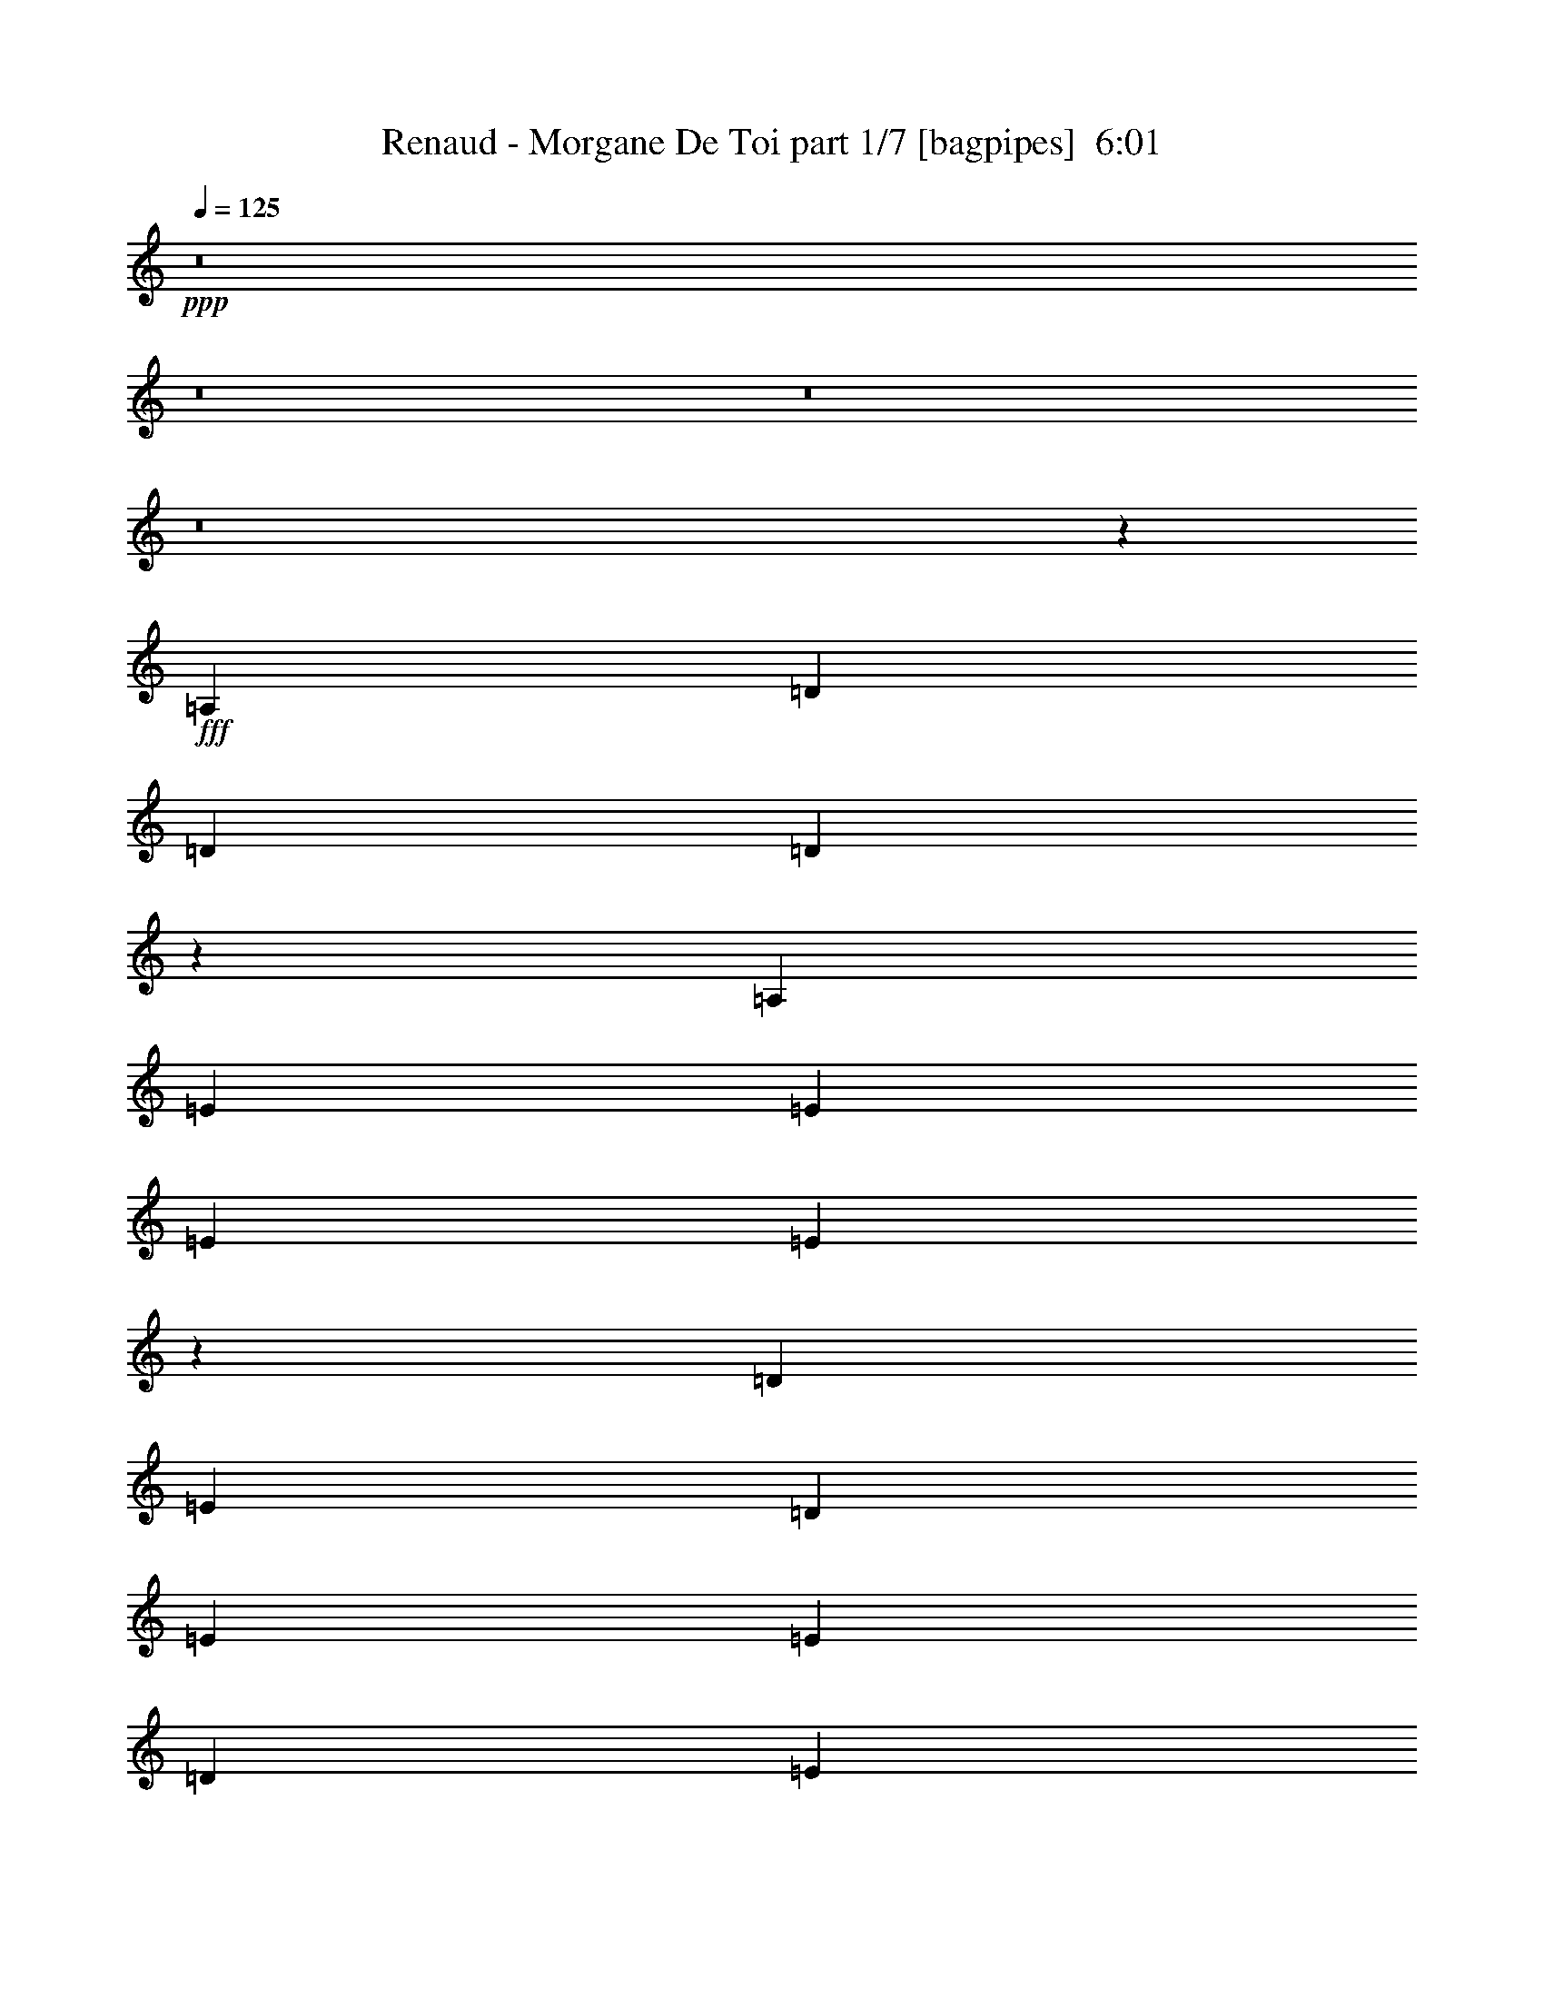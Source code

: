 % Produced with Bruzo's Transcoding Environment
% Transcribed by  Bruzo

X:1
T:  Renaud - Morgane De Toi part 1/7 [bagpipes]  6:01
Z: Transcribed with BruTE 64
L: 1/4
Q: 125
K: C
+ppp+
z8
z8
z8
z8
z53541/8000
+fff+
[=A,4881/8000]
[=D579/1000]
[=D4881/8000]
[=D1913/1600]
z4579/8000
[=A,2441/4000]
[=E4631/8000]
[=E4881/8000]
[=E579/1000]
[=E2879/1600]
z14393/8000
[=D579/1000]
[=E4881/8000]
[=D4631/8000]
[=E9513/8000]
[=E2441/4000]
[=D4631/8000]
[=E4881/8000]
[^F1139/2000]
z4957/8000
[=E19043/8000]
z1187/1000
[=A,4881/8000]
[=D4631/8000]
[=D2441/4000]
[=D4631/8000]
[=D2441/4000]
[=D4631/8000]
[=A,4881/8000]
[=E579/1000]
[=E4881/8000]
[=E579/1000]
[=E59/50]
z2477/4000
[=A,4631/8000]
[=D1883/1600]
z4979/8000
[=D579/1000]
[=B,4881/8000]
[=D9513/8000]
[=B,4881/8000]
[=A,579/1000]
[=D4881/8000]
[=D579/1000]
[=D4881/8000]
[=B,2397/2000]
z1139/2000
[=D4881/8000]
[=D4563/8000]
z8
z8
z5881/1600
[=A,4631/8000]
[=D2441/4000]
[=D4631/8000]
[=D2441/4000]
[=D4631/8000]
[=D4881/8000]
[=D579/1000]
[=E4881/8000]
[=E579/1000]
[=E4881/8000]
[=E14031/8000]
z14507/8000
[=D2441/4000]
[=E4631/8000]
[=D2441/4000]
[=E4631/8000]
[=E4967/8000]
z2273/4000
[=D4881/8000]
[=E579/1000]
[=E4881/8000]
[=F4631/8000]
[=E14429/8000]
z1411/800
[=D4881/8000]
[=D579/1000]
[=D4881/8000]
[=D1187/1000]
z2449/4000
[=A,579/1000]
[=E4881/8000]
[=E4631/8000]
[=E2441/4000]
[=E3519/2000]
z7231/4000
[=E4631/8000]
[=E2441/4000]
[=D4631/8000]
[=E4697/4000]
z5/8
[=D2441/4000]
[=E4631/8000]
[=E2441/4000]
[=F4631/8000]
[=E7237/4000]
z879/500
[=A,2441/4000]
[=D4631/8000]
[=D9513/8000]
[=D4881/8000]
[=D579/1000]
[=D4881/8000]
[=E579/1000]
[=E4881/8000]
[=E4881/8000]
[=E7061/4000]
z14417/8000
[=E4631/8000]
[=E2441/4000]
[=D4631/8000]
[=E9513/8000]
[=E4881/8000]
[=D579/1000]
[=F4881/8000]
[^F4631/8000]
[^F2441/4000]
[=E14019/8000]
z14519/8000
[=A,2441/4000]
[=D4631/8000]
[=D4881/8000]
[=D579/1000]
[=D4881/8000]
[=D579/1000]
[=A,4881/8000]
[=E4631/8000]
[=E2441/4000]
[=E4631/8000]
[=E14417/8000]
z7061/4000
[=E4881/8000]
[=E4881/8000]
[=D9/16=E9/16-]
[=E1279/2000]
z941/800
[=D4631/8000]
[=F2441/4000]
[^F4631/8000]
[^F2441/4000]
[=E879/500]
z8
z8
z12267/4000
[=B2441/4000]
[=A8-]
[=A237/250]
z2259/4000
[^F2441/4000]
[=G1189/1000]
[^F579/1000]
[=E761/320]
[=D2441/4000]
[=G4631/8000]
[^F7197/4000]
[=E9513/8000]
[=D579/1000]
[=A8-]
[=A7379/8000]
z4973/8000
[^F4631/8000]
[=G9513/8000]
[^F2441/4000]
[=E761/320]
[=D2441/4000]
[=G1189/1000]
[^F579/1000]
[=E1189/1000]
[=D2441/4000]
[^C4631/8000]
[=D957/320]
z8
z8
z10043/8000
[=A,4881/8000]
[=D579/1000]
[=D1189/1000]
[=D2441/4000]
[=D4631/8000]
[=D2441/4000]
[=E4631/8000]
[=E4881/8000]
[=E579/1000]
[=E14393/8000]
z2879/1600
[=D921/1600]
z1227/2000
[=D4631/8000]
[=E2441/4000]
[=E4631/8000]
[=E2441/4000]
[=D4631/8000]
[=F4881/8000]
[^F579/1000]
[^F4881/8000]
[=E19041/8000]
z4749/4000
[=A,4881/8000=D4881/8000]
[=D4631/8000]
[=D2441/4000]
[=D9513/8000]
[=D4631/8000]
[=A,4881/8000]
[=E579/1000]
[=E4881/8000]
[=E579/1000]
[=E4719/4000]
z1239/2000
[=E4631/8000]
[=D4881/8000]
[=E9513/8000]
[=E579/1000]
[=D4881/8000]
[=E9513/8000]
[=E4881/8000]
[=D579/1000]
[=F4881/8000]
[^F4631/8000]
[^F2441/4000]
[=D4793/4000]
z2279/4000
[=D4881/8000]
[=D14061/8000]
z8
z8
z19907/8000
[=A,4631/8000]
[=D2441/4000]
[=D4631/8000]
[=D2441/4000]
[=D4631/8000]
[=D4881/8000]
[=D579/1000]
[=E4881/8000]
[=E579/1000]
[=E4881/8000]
[=E221/125]
[=E2441/4000]
[=D5/8=E5/8-]
[=E4503/8000]
z4891/8000
[=E4631/8000]
[=D2441/4000]
[=E2399/2000]
z1137/2000
[=D4881/8000=E4881/8000]
[=F579/1000]
[^F4881/8000]
[^F4631/8000]
[=E14427/8000]
z441/250
[=D4881/8000]
[=D4631/8000]
[=D2441/4000]
[=D2497/4000]
z4519/8000
[=D4881/8000]
[=A,4631/8000]
[=E2441/4000]
[=E4631/8000]
[=E2441/4000]
[=E221/125]
[=E4881/8000]
[=D579/1000]
[=E4881/8000]
[=E9513/8000]
[=D4631/8000]
[=E2441/4000]
[=E4631/8000]
[=E4881/8000]
[=D2441/4000]
[=F4631/8000]
[^F2441/4000]
[^F4631/8000]
[=E7197/4000]
[=A,579/1000]
[=A,4881/8000]
[=D4631/8000]
[=D2441/4000]
[=D4631/8000]
[=D7197/4000]
[=D579/1000]
[=D4881/8000]
[=D579/1000]
[=E4881/8000]
[=E4881/8000]
[=E2829/1600]
[=E4881/8000]
[=D4631/8000]
[=E9513/8000]
[=E2441/4000]
[=D4631/8000]
[=E4881/8000]
[=E9513/8000]
[=D4543/8000=F4543/8000]
z497/800
[^F4631/8000]
[^F2441/4000]
[=E7197/4000]
[=A,4631/8000]
[=A,2441/4000]
[=D4631/8000]
[=D2441/4000]
[=D4631/8000]
[=D7197/4000]
[=D579/1000]
[^G,4881/8000]
[=E4631/8000]
[=E2441/4000]
[=E4631/8000]
[=E7197/4000]
[=E579/1000]
[=D4881/8000]
[=D9513/8000]
[=E4881/8000]
[=D579/1000]
[=E4881/8000]
[=E4601/8000]
z307/500
[=D4631/8000]
[=F2441/4000]
[^F4631/8000]
[^F4881/8000]
[=E14063/8000]
z8
z8
z3067/1000
[=B2441/4000]
[=A8-]
[=A3791/4000]
z113/200
[=F2441/4000]
[=G1189/1000]
[^F579/1000]
[=E761/320]
[=D2441/4000]
[=G4631/8000]
[^F7197/4000]
[=E9513/8000]
[=D579/1000]
[=A8-]
[=A7377/8000]
z199/320
[^F4631/8000]
[=G9513/8000]
[^F4881/8000]
[=E9513/4000]
[=D4881/8000]
[=G9513/8000]
[^F579/1000]
[=E1189/1000]
[^C2441/4000]
[^C4631/8000]
[=D33423/8000]
z8
z12709/1600
z/8
[=A,4881/8000]
[=D579/1000]
[=D4881/8000]
[=D4631/8000]
[=A,493/800]
z4583/8000
[=A,2441/4000=B,2441/4000]
[=E4631/8000]
[=E4881/8000]
[=E579/1000]
[=E14391/8000]
z14397/8000
[=E579/1000]
[=E4881/8000]
[=D9/16=E9/16-]
[=E509/800]
z2277/4000
[=E2441/4000]
[=D4631/8000]
[=F4933/8000]
z229/400
[=F4881/8000]
[=E221/125]
[=A,1879/1600]
z4999/8000
[=D2441/4000]
[=D4631/8000]
[=D2441/4000]
[=D4631/8000]
[=D9513/8000]
[=A,4881/8000]
[=E579/1000]
[=E4881/8000]
[=E4631/8000]
[=E2879/1600]
[=E4631/8000]
[=D4881/8000]
[=E9513/8000]
[=E579/1000]
[=D4881/8000]
[=E1251/2000]
z4509/8000
[=E4881/8000]
[=D579/1000]
[=F4881/8000]
[^F4631/8000]
[^F2441/4000]
[=D221/125]
[=D4881/8000]
[=D14059/8000]
z8
z8
z19909/8000
[=D4631/8000]
[=D2441/4000]
[=D4789/4000]
z2283/4000
[=D4881/8000]
[=A,579/1000]
[=E4881/8000]
[=E579/1000]
[=E4881/8000]
[=E221/125]
[=E2441/4000]
[=D4881/8000]
[=E9513/8000]
[=E4631/8000]
[=D4881/8000]
[=E579/1000]
[=E9513/8000]
[=D4881/8000]
[=F4631/8000]
[^F2441/4000]
[^F4631/8000]
[=E577/320]
z7057/4000
[=D4881/8000]
[=D4881/8000]
[=D579/1000]
[=D2373/2000]
z2451/4000
[=D4631/8000]
[=E2441/4000]
[=E4631/8000]
[=E2441/4000]
[=E2393/2000]
z1143/2000
[=E4881/8000]
[=D579/1000]
[=E1189/1000]
[=E2441/4000]
[=D4631/8000]
[=E2441/4000]
[=E1127/2000]
z1251/2000
[=D2441/4000]
[=F4631/8000]
[^F4983/8000]
z453/800
[=E7197/4000]
[=A,579/1000]
[=A,4881/8000]
[=D4631/8000]
[=D2441/4000]
[=D4631/8000]
[=D7197/4000]
[=D579/1000]
[=D4881/8000]
[=E579/1000]
[=E4881/8000]
[=E4881/8000]
[=E2829/1600]
[=E4881/8000]
[=D4631/8000]
[=E9513/8000]
[=E2441/4000]
[=D4631/8000]
[=E4881/8000]
[=E2277/4000]
z4959/8000
[=D579/1000]
[=E4881/8000]
[^F283/500]
z997/1600
[=E3803/1600]
z9523/8000
[=D2441/4000]
[=D4631/8000]
[=D4881/8000]
[=D579/1000]
[=D4881/8000]
[=D4631/8000]
[=A,2441/4000]
[=E4631/8000]
[=E2441/4000]
[=E4631/8000]
[=E9413/8000]
z4981/8000
[=E579/1000]
[=D4881/8000]
[=E4881/8000]
[=E9513/8000]
[=D579/1000]
[=E7197/4000]
[=D4631/8000]
[^F991/1600]
z2279/4000
[=F4881/8000]
[=E2829/1600]
[=D4881/8000]
[=D3807/1600]
z8
z31769/4000
z/8
[=B2441/4000]
[=A8-]
[=A379/400]
z2261/4000
[^F5/8=G5/8-]
[=G2239/4000]
z1229/2000
[^F579/1000]
[=E761/320]
[=D2441/4000]
[=G4631/8000]
[^F7197/4000]
[=E9513/8000]
[=D4631/8000]
[=A8-]
[=A461/500]
z4977/8000
[^F4631/8000]
[=G9513/8000]
[^F4881/8000]
[=E9513/4000]
[=D4881/8000]
[=G9513/8000]
[^F579/1000]
[=E7197/4000]
[=D4631/8000]
[=A8-]
[=A7421/8000]
z1233/2000
[^F4631/8000]
[=G9513/8000]
[^F4881/8000]
[=E9513/4000]
[=D4631/8000]
[=G2441/4000]
[^F7197/4000]
[=E9513/8000]
[=D4631/8000]
[=A8-]
[=A3733/4000]
z2443/4000
[^F579/1000]
[=G1189/1000]
[=F2441/4000]
[=E761/320]
[=D579/1000]
[=G9513/8000]
[^F4881/8000]
[=E221/125]
[=D2441/4000]
[=A8-]
[=A7511/8000]
z4591/8000
[^F4881/8000]
[=G9513/8000]
[^F579/1000]
[=E771/320]
[=D579/1000]
[=G4881/8000]
[^F221/125]
[=E9513/8000]
[=D4881/8000]
[=A8-]
[=A7557/8000]
z2273/4000
[^F4881/8000]
[=G9513/8000]
[^F4631/8000]
[=E9513/4000]
[=D4881/8000]
[=G9513/8000]
[^F579/1000]
[=E4881/4000]
[=D579/1000]
[^C4881/8000]
[=D21301/4000]
z8
z8
z8
z97/16

X:2
T:  Renaud - Morgane De Toi part 2/7 [horn]  6:01
Z: Transcribed with BruTE 64
L: 1/4
Q: 125
K: C
+ppp+
z8
z8
z8
z8
z8
z8
z8
z8
z8
z8
z8
z8
z8
z8
z8
z8
z8
z8
z8
z8
z8
z8
z8
z21267/4000
+ff+
[=E2441/4000]
[=D21341/4000]
[=E16701/4000]
z8
z12121/8000
[=D10733/2000]
[=E28447/8000]
z8
z8
z8
z8
z8
z8
z8
z8
z8
z8
z8
z8
z8
z8
z8
z8
z8
z8
z8
z8
z34607/8000
[^F2441/4000]
[=G4631/8000]
[=A4881/8000]
[=G2441/4000]
[^F9513/8000]
[=E4631/8000]
[=E4881/8000]
[^F579/1000]
[=D599/200]
z473/400
[=E4631/8000]
[^F4881/8000]
[^F2441/8000]
[=G2191/8000]
[^F4881/8000]
[=E9513/8000]
[=D4881/8000]
[=D579/1000]
[=E4881/8000]
[=D7/4-]
[=D5/8=E5/8]
[=D4657/8000-]
[=D9513/8000-=A9513/8000]
[=D4881/8000-=G4881/8000]
[=D9513/8000-=A9513/8000]
[=D579/1000-=G579/1000]
[=D4881/8000-=A4881/8000]
[=D4631/8000=G4631/8000]
[=E9513/8000-=A9513/8000]
[=E2441/4000-=G2441/4000]
[=E4881/8000-=A4881/8000]
[=E9513/8000=A9513/8000]
[=E9513/8000]
[^F4631/8000]
[=G4881/8000]
[=A579/1000]
[=A9513/8000]
[=E7197/4000]
[=E4547/8000]
z2483/4000
[=E4631/8000]
[=G4881/8000]
[=A579/1000]
[=A9513/8000]
[=D4881/8000-=A4881/8000]
[=D4881/8000-^F4881/8000]
[=D579/1000-=G579/1000]
[=D4881/8000-=A4881/8000]
[=D9513/8000-=A9513/8000]
[=D221/125=E221/125]
[=E2441/4000-^F2441/4000]
[=E4631/8000-=G4631/8000]
[=E4881/8000-=A4881/8000]
[=E9513/8000=A9513/8000]
[=E7019/4000]
z9619/8000
[=G4881/8000]
[=A2441/4000]
[=A9513/8000]
[=G4631/8000]
[=A4881/8000]
[=A9513/8000]
[=A19/16-]
[=A4513/8000=B4513/8000-]
[=A14567/8000=B14567/8000]
z8
z8
z5809/1600
[=A4881/8000]
[=G579/1000]
[=E4881/8000]
[=A9513/8000]
[=G4631/8000]
[^F2441/4000]
[=E4631/8000]
+mf+
[^F4881/8000]
+ff+
[=D579/1000]
[=E23891/8000]
z9529/8000
[=E4881/8000]
[^F4631/8000]
[^F9513/8000]
[=E4723/4000]
z1237/2000
[=E569/1000]
z4961/8000
[=E579/1000]
[=G4881/8000]
[=A4631/8000]
[=A9513/8000]
[=A9763/8000]
[=G4631/8000]
[=E2441/4000]
[=A1189/1000]
[=G579/1000]
[^F4881/8000]
[=E579/1000]
+mf+
[^F4881/8000]
+ff+
[=D4631/8000]
[=E23937/8000]
z9483/8000
[=E579/1000]
[^F4881/8000]
[^F9513/8000]
[=E9491/8000]
z4903/8000
[=E4597/8000]
z1229/2000
[=E4631/8000]
[=G2441/4000]
[=A4631/8000]
[=A9513/8000]
[=A37927/8000]
z8
z55409/8000
[=A4631/8000]
[=G2441/4000]
[=E4631/8000]
[=A9513/8000]
[=G4881/8000]
[^F579/1000]
[=E4881/8000]
+mf+
[^F579/1000]
+ff+
[=D4881/8000]
[=E24027/8000]
z9393/8000
[=E4631/8000]
[^F4881/8000]
[^F9513/8000]
[=E4791/4000]
z2281/4000
[=E2469/4000]
z183/320
[=E2441/4000]
[=G4631/8000]
[=A4881/8000]
[=A9513/8000]
[=A9513/8000]
[=G4881/8000]
[=E579/1000]
[=A9513/8000]
[=G4881/8000]
[^F4631/8000]
[=E2441/4000]
+mf+
[^F4631/8000]
+ff+
[=D2441/4000]
[=E5893/2000]
z9597/8000
[=E2441/4000]
[^F4631/8000]
[^F9513/8000]
[=E9877/8000]
z4517/8000
[=E4983/8000]
z453/800
[=E4881/8000]
[=G579/1000]
[=A4881/8000]
[=A9513/8000]
[=a4631/8000]
[=g2441/4000]
[^f4631/8000]
[=e2441/4000]
[=a1189/1000]
[=g579/1000]
[^f4881/8000]
[=e579/1000]
+mf+
[^f4881/8000]
+ff+
[=d4881/8000]
[=e11809/4000]
z597/500
[=e2441/4000]
[^f4631/8000]
[^f9513/8000]
[=e4711/4000]
z1243/2000
[=e283/500]
z997/1600
[=e4631/8000]
[=g2441/4000]
[=a4881/8000]
[=a9513/8000]
[=a4631/8000]
[=g2441/4000]
[^f4631/8000]
[=e4881/8000]
[=a9513/8000]
[=g4631/8000]
[^f2441/4000]
[=e4631/8000]
+mf+
[^f2441/4000]
+ff+
[=d4631/8000]
[=e23913/8000]
z9507/8000
[=e4881/8000]
[^f579/1000]
[^f1189/1000]
[=e2367/2000]
z4927/8000
[=e4573/8000]
z4939/8000
[=e579/1000]
[=g4881/8000]
[=a579/1000]
[=a1189/1000]
[=a9513/8000]
[^F2441/4000]
[=G4631/8000]
[=A4881/8000]
[=G2441/4000]
[^F9513/8000]
[=E4631/8000]
[=E4881/8000]
[^F579/1000]
[=D11979/4000]
z4731/4000
[=E4631/8000]
[^F4881/8000]
[^F2441/8000]
[=G2191/8000]
[^F4881/8000]
[=E9513/8000]
[=D4881/8000]
[=D579/1000]
[=E4881/8000]
[=D7/4-]
[=D5/8=E5/8]
[=D4657/8000-]
[=D9513/8000-=A9513/8000]
[=D4881/8000-=G4881/8000]
[=D9513/8000-=A9513/8000]
[=D579/1000-=G579/1000]
[=D4881/8000-=A4881/8000]
[=D4631/8000=G4631/8000]
[=E9513/8000-=A9513/8000]
[=E2441/4000-=G2441/4000]
[=E4881/8000-=A4881/8000]
[=E9513/8000=A9513/8000]
[=E9513/8000]
[^F4631/8000]
[=G4881/8000]
[=A579/1000]
[=A9513/8000]
[=E7197/4000]
[=E909/1600]
z4967/8000
[=E579/1000]
[=G4881/8000]
[=A579/1000]
[=A1189/1000]
[=D2441/4000-=A2441/4000]
[=D4881/8000-^F4881/8000]
[=D579/1000-=G579/1000]
[=D4881/8000-=A4881/8000]
[=D9513/8000-=A9513/8000]
[=D221/125=E221/125]
[=E4881/8000-^F4881/8000]
[=E579/1000-=G579/1000]
[=E4881/8000-=A4881/8000]
[=E9513/8000=A9513/8000]
[=E3509/2000]
z9621/8000
[=G4881/8000]
[=A2441/4000]
[=A9513/8000]
[=G4631/8000]
[=A4881/8000]
[=A9513/8000]
[=A19/16-]
[=A4513/8000=B4513/8000-]
[=A19/16-=B19/16-]
[=D2513/4000-=A2513/4000=B2513/4000]
[=D1189/1000-=A1189/1000]
[=D579/1000-=G579/1000]
[=D9513/8000-=A9513/8000]
[=D4881/8000-=G4881/8000]
[=D4881/8000-=A4881/8000]
[=D579/1000=G579/1000]
[=E9513/8000-=A9513/8000]
[=E4881/8000-=G4881/8000]
[=E4631/8000-=A4631/8000]
[=E9513/8000=A9513/8000]
[=E9513/8000]
[^F4881/8000]
[=G579/1000]
[=A4881/8000]
[=A9513/8000]
[=E221/125]
[=E2443/4000]
z4877/8000
[=E4631/8000]
[=G2441/4000]
[=A4631/8000]
[=A9513/8000]
[=D4881/8000-=A4881/8000]
[=D579/1000-^F579/1000]
[=D4881/8000-=G4881/8000]
[=D579/1000-=A579/1000]
[=D1189/1000-=A1189/1000]
[=D2879/1600=E2879/1600]
[=E4631/8000-^F4631/8000]
[=E4881/8000-=G4881/8000]
[=E579/1000-=A579/1000]
[=E9513/8000=A9513/8000]
[=E1797/1000]
z953/800
[=G2441/4000]
[=A4631/8000]
[=A9513/8000]
[=G4881/8000]
[=A579/1000]
[=a761/320]
[=b29/16-]
[=D2263/4000-=b2263/4000]
[=D4881/8000-^F4881/8000]
[=D2441/4000-=G2441/4000]
[=D4631/8000-=A4631/8000]
[=D9513/8000-=A9513/8000]
[=D7197/4000=E7197/4000]
[=E579/1000-^F579/1000]
[=E4881/8000-=G4881/8000]
[=E4631/8000-=A4631/8000]
[=E9513/8000=A9513/8000]
[=E7211/4000]
z1897/1600
[=G579/1000]
[=A4881/8000]
[=A9513/8000]
[=G4881/8000]
[=A579/1000]
[=a761/320]
[=b29/16-]
[=D2263/4000-=b2263/4000]
[=D4881/8000-^F4881/8000]
[=D579/1000-=G579/1000]
[=D4881/8000-=A4881/8000]
[=D9513/8000-=A9513/8000]
[=D7197/4000=E7197/4000]
[=E4631/8000-^F4631/8000]
[=E2441/4000-=G2441/4000]
[=E4631/8000-=A4631/8000]
[=E9513/8000=A9513/8000]
[=E14467/8000]
z59/50
[=G4631/8000]
[=A2441/4000]
[=A9513/8000]
[=G4631/8000]
[=A4881/8000]
[^a9513/4000]
[=c'4749/2000]
z8
z8
z8
z8
z45/16

X:3
T:  Renaud - Morgane De Toi part 3/7 [flute]  6:01
Z: Transcribed with BruTE 64
L: 1/4
Q: 125
K: C
+ppp+
+fff+
[=A38051/8000]
[=E38051/8000]
[=E19151/4000]
[=D8899/2000]
z491/1600
[=A38051/8000]
[=E38051/8000]
[=E38051/8000]
[=D4799/1000]
z8
z8
z8
z8
z8
z8
z8
z8
z8
z8
z8
z8
z8
z8
z8
z8
z8
z8
z8
z3047/8000
[=A38051/8000]
[=E19151/4000]
[=G38051/8000]
[=D38051/8000]
[=A38051/8000]
[=E38051/8000]
[=G19151/4000]
[=D19047/4000]
z8
z8
z8
z8
z8
z8
z8
z8
z8
z8
z8
z8
z8
z8
z8
z8
z8
z8
z8
z8
z8
z27549/8000
[=A38051/8000]
[=E19151/4000]
[=G38051/8000]
[=D38051/8000]
[=A38051/8000]
[=E38051/8000]
[=G38301/8000]
[=D38093/8000]
z8
z8
z24413/8000
[=D,9513/2000]
[=A,38051/8000]
[=E,38051/8000]
[=G,38051/8000]
[=D,38301/8000]
[=A,38051/8000]
[=E,9513/2000]
[=G,18989/4000]
z8
z8
z1533/500
[=D,38051/8000]
[=A,38301/8000]
[=E,38051/8000]
[=G,38051/8000]
[=D,38051/8000]
[=A,9513/2000]
[=E,38301/8000]
[=G,38051/8000]
[=A38051/8000]
[=E38051/8000]
[=E9513/2000]
[=D38301/8000]
[=A38051/8000]
[=E38051/8000]
[=E38051/8000]
[=D7591/1600]
z8
z8
z24551/8000
[=A38051/8000]
[=E19151/4000]
[=G38051/8000]
[=D38051/8000]
[=A38051/8000]
[=E38051/8000]
[=G38301/8000]
[=D9513/2000]
[=A38051/8000]
[=E38051/8000]
[=G38051/8000]
[=D38301/8000]
[=A9513/2000]
[=E38051/8000]
[=G38051/8000]
[=D38051/8000]
[=A38301/8000]
[=E38051/8000]
[=G9513/2000]
[=D38051/8000]
[=A38301/8000]
[=E38051/8000]
[=G38051/8000]
[=D9513/2000]
[=D,38051/8000]
[=A,38301/8000]
[=E,38051/8000]
[=G,38067/8000]
z7607/1600
[=D,7593/1600]
z25/4

X:4
T:  Renaud - Morgane De Toi part 4/7 [lute]  6:01
Z: Transcribed with BruTE 64
L: 1/4
Q: 125
K: C
+ppp+
+mp+
[=D9513/8000=A9513/8000=d9513/8000^f9513/8000]
[^f4881/8000]
[=g579/1000]
[=g219/1600]
[=a4881/8000]
[=g2441/4000]
[^f4631/8000]
[=D7/16-]
[=A,24/125-=D24/125=E24/125-=A24/125-^c24/125-=e24/125-]
[=A,1691/4000=E1691/4000=A1691/4000^c1691/4000=e1691/4000]
[=e4631/8000]
[=e2441/8000]
+pp+
[^f61/200]
+mp+
[=e9513/8000]
[=A579/1000]
[^c4881/8000]
[=e4631/8000]
[=E,9513/8000=B,9513/8000=E9513/8000=G9513/8000=B9513/8000=e9513/8000]
[=e2441/4000]
[^f4881/8000]
[^f2191/8000]
+pp+
[=g61/200]
+mp+
[^f2441/4000]
[=e4631/8000]
[=E,2441/4000]
[=G,1189/1000=B,1189/1000=D1189/1000=G1189/1000=d1189/1000]
[=G579/1000]
[=d4881/8000]
[=G579/1000]
[^c4881/8000]
[=d4631/8000]
[=e2441/4000]
[=D9513/8000=A9513/8000=d9513/8000^f9513/8000]
[^f4631/8000]
[=g4881/8000]
[=g137/1000]
[=a4881/8000]
[=g4631/8000]
[^f2441/4000]
[=D7/16-]
[=A,259/2000-=D259/2000=E259/2000-=A259/2000-^c259/2000-=e259/2000-]
[=A,3881/8000=E3881/8000=A3881/8000^c3881/8000=e3881/8000]
[=e579/1000]
[=e61/200]
+pp+
[^f2441/8000]
+mp+
[=e9513/8000]
[=A4631/8000]
[=e2441/4000]
[^c4631/8000]
[=E,9513/8000=B,9513/8000=E9513/8000=G9513/8000=B9513/8000=e9513/8000]
[=e4881/8000]
[^f579/1000]
[^f61/200]
+pp+
[=g2441/8000]
+mp+
[^f4631/8000]
[=e2441/4000]
[=E,4631/8000]
[=G,9513/8000=B,9513/8000=D9513/8000=G9513/8000=d9513/8000]
[=G4881/8000]
[=d2441/4000]
[=G4631/8000]
[^c2441/4000]
[=d4631/8000]
[=e4881/8000]
+mf+
[=D1091/8000=A1091/8000=d1091/8000]
z3541/8000
+mp+
[=D/8=A/8=d/8]
z3881/8000
[=D539/4000=A539/4000=d539/4000]
z1777/4000
+mf+
[=D/8=A/8=d/8]
z3881/8000
+mp+
[=D213/1600=A213/1600=d213/1600]
z1783/4000
[=D/8=A/8=d/8]
z1941/4000
+mf+
[=D263/2000=A263/2000=d263/2000]
z3579/8000
+mp+
[=D/8=A/8=d/8]
z1941/4000
+mf+
[=A,1039/8000=E1039/8000=A1039/8000]
z449/1000
+mp+
[=A,/8=E/8=A/8]
z3881/8000
[=A,1027/8000=E1027/8000=A1027/8000]
z721/1600
+mf+
[=A,279/1600=E279/1600=A279/1600]
z1743/4000
+mp+
[=A,507/4000=E507/4000=A507/4000]
z1809/4000
[=A,691/4000=E691/4000=A691/4000]
z3499/8000
+mf+
[=A,1001/8000=E1001/8000=A1001/8000]
z97/200
+mp+
[=A,7/50=E7/50=A7/50]
z439/1000
+mf+
[=E,/8=B,/8=E/8]
z3881/8000
+mp+
[=E,1107/8000=B,1107/8000=E1107/8000]
z141/320
[=E,/8=B,/8=E/8]
z3881/8000
+mf+
[=E,547/4000=B,547/4000=E547/4000]
z3537/8000
+mp+
[=E,/8=B,/8=E/8]
z1941/4000
[=E,1081/8000=B,1081/8000=E1081/8000]
z71/160
+mf+
[=E,/8=B,/8=E/8]
z1941/4000
+mp+
[=E,267/2000=B,267/2000=E267/2000]
z3563/8000
+mf+
[=G,/8=D/8=G/8]
z3881/8000
+mp+
[=G,33/250=D33/250=G33/250]
z447/1000
[=G,/8=D/8=G/8]
z3881/8000
+mf+
[=G,1043/8000=D1043/8000=G1043/8000]
z3589/8000
+mp+
[=G,/8=D/8=G/8]
z3881/8000
[=G,103/800=D103/800=G103/800]
z3601/8000
+mf+
[=G,/8=D/8=G/8]
z1941/4000
+mp+
[=G,1017/8000=D1017/8000=G1017/8000]
z1807/4000
+mf+
[=D693/4000=A693/4000=d693/4000]
z437/1000
+mp+
[=D251/2000=A251/2000=d251/2000]
z3877/8000
[=D1123/8000=A1123/8000=d1123/8000]
z877/2000
+mf+
[=D/8=A/8=d/8]
z1941/4000
+mp+
[=D111/800=A111/800=d111/800]
z3521/8000
[=D/8=A/8=d/8]
z1941/4000
+mf+
[=D1097/8000=A1097/8000=d1097/8000]
z1767/4000
+mp+
[=D/8=A/8=d/8]
z3881/8000
+mf+
[=A,217/1600=E217/1600=A217/1600]
z3547/8000
+mp+
[=A,/8=E/8=A/8]
z3881/8000
[=A,67/500=E67/500=A67/500]
z89/200
+mf+
[=A,/8=E/8=A/8]
z3881/8000
+mp+
[=A,1059/8000=E1059/8000=A1059/8000]
z893/2000
[=A,/8=E/8=A/8]
z1941/4000
+mf+
[=A,523/4000=E523/4000=A523/4000]
z717/1600
+mp+
[=A,/8=E/8=A/8]
z1941/4000
+mf+
[=E,1033/8000=B,1033/8000=E1033/8000]
z1799/4000
+mp+
[=E,/8=B,/8=E/8]
z3881/8000
[=E,1021/8000=B,1021/8000=E1021/8000]
z3611/8000
+mf+
[=E,1389/8000=B,1389/8000=E1389/8000]
z873/2000
+mp+
[=E,63/500=B,63/500=E63/500]
z453/1000
[=E,43/250=B,43/250=E43/250]
z701/1600
+mf+
[=E,/8=B,/8=E/8]
z3881/8000
+mp+
[=E,557/4000=B,557/4000=E557/4000]
z1759/4000
+mf+
[=G,/8=D/8=G/8]
z3881/8000
+mp+
[=G,1101/8000=D1101/8000=G1101/8000]
z3531/8000
[=G,/8=D/8=G/8]
z3881/8000
+mf+
[=G,17/125=D17/125=G17/125]
z3543/8000
+mp+
[=G,/8=D/8=G/8]
z1941/4000
[=G,43/320=D43/320=G43/320]
z889/2000
+mf+
[=G,/8=D/8=G/8]
z3881/8000
+mp+
[=G,1063/8000=D1063/8000=G1063/8000]
z3569/8000
[=D9513/8000=A9513/8000=d9513/8000^f9513/8000]
[^f4881/8000]
[=g4631/8000]
[=g673/4000]
[=a4631/8000]
[=g2441/4000]
[^f4631/8000]
[=D7/16-]
[=A,24/125-=D24/125=E24/125-=A24/125-^c24/125-=e24/125-]
[=A,3381/8000=E3381/8000=A3381/8000^c3381/8000=e3381/8000]
[=e2441/4000]
[=e2191/8000]
+pp+
[^f61/200]
+mp+
[=e9513/8000]
[=A4881/8000]
[=e579/1000]
[^c4881/8000]
[=E,9513/8000=B,9513/8000=E9513/8000=G9513/8000=B9513/8000=e9513/8000]
[=e4631/8000]
[^f2441/4000]
[^f2441/8000]
+pp+
[=g219/800]
+mp+
[^f2441/4000]
[=e4631/8000]
[=E,4881/8000]
[=G,9513/8000=B,9513/8000=D9513/8000=G9513/8000=d9513/8000]
[=G579/1000]
[=d4881/8000]
[=G4881/8000]
[^c579/1000]
[=d4881/8000]
[=e579/1000]
+mf+
[=D/8=A/8=d/8]
z3881/8000
+mp+
[=D219/1600=A219/1600=d219/1600]
z221/500
[=D/8=A/8=d/8]
z1941/4000
+mf+
[=D541/4000=A541/4000=d541/4000]
z3549/8000
+mp+
[=D/8=A/8=d/8]
z1941/4000
[=D1069/8000=A1069/8000=d1069/8000]
z1781/4000
+mf+
[=D/8=A/8=d/8]
z3881/8000
+mp+
[=D1057/8000=A1057/8000=d1057/8000]
z143/320
+mf+
[=A,/8=E/8=A/8]
z3881/8000
+mp+
[=A,261/2000=E261/2000=A261/2000]
z897/2000
[=A,/8=E/8=A/8]
z3881/8000
+mf+
[=A,1031/8000=E1031/8000=A1031/8000]
z9/20
+mp+
[=A,/8=E/8=A/8]
z1941/4000
[=A,509/4000=E509/4000=A509/4000]
z3613/8000
+mf+
[=A,1387/8000=E1387/8000=A1387/8000]
z699/1600
+mp+
[=A,201/1600=E201/1600=A201/1600]
z969/2000
+mf+
[=E,281/2000=B,281/2000=E281/2000]
z3507/8000
+mp+
[=E,/8=B,/8=E/8]
z1941/4000
[=E,1111/8000=B,1111/8000=E1111/8000]
z11/25
+mf+
[=E,/8=B,/8=E/8]
z1941/4000
+mp+
[=E,549/4000=B,549/4000=E549/4000]
z3533/8000
[=E,/8=B,/8=E/8]
z3881/8000
+mf+
[=E,543/4000=B,543/4000=E543/4000]
z1773/4000
+mp+
[=E,/8=B,/8=E/8]
z3881/8000
+mf+
[=G,1073/8000=D1073/8000=G1073/8000]
z3559/8000
+mp+
[=G,/8=D/8=G/8]
z3881/8000
[=G,53/400=D53/400=G53/400]
z3571/8000
+mf+
[=G,/8=D/8=G/8]
z1941/4000
+mp+
[=G,1047/8000=D1047/8000=G1047/8000]
z56/125
[=G,/8=D/8=G/8]
z1941/4000
+mf+
[=G,517/4000=D517/4000=G517/4000]
z3597/8000
+mp+
[=G,/8=D/8=G/8]
z3881/8000
+mf+
[=D511/4000=A511/4000=d511/4000]
z361/800
+mp+
[=D139/800=A139/800=d139/800]
z3491/8000
[=D1009/8000=A1009/8000=d1009/8000]
z3623/8000
+mf+
[=D1377/8000=A1377/8000=d1377/8000]
z219/500
+mp+
[=D/8=A/8=d/8]
z3881/8000
[=D223/1600=A223/1600=d223/1600]
z3517/8000
+mf+
[=D/8=A/8=d/8]
z3881/8000
+mp+
[=D551/4000=A551/4000=d551/4000]
z353/800
+mf+
[=A,/8=E/8=A/8]
z3881/8000
+mp+
[=A,1089/8000=E1089/8000=A1089/8000]
z1771/4000
[=A,/8=E/8=A/8]
z1941/4000
+mf+
[=A,269/2000=E269/2000=A269/2000]
z711/1600
+mp+
[=A,/8=E/8=A/8]
z1941/4000
[=A,1063/8000=E1063/8000=A1063/8000]
z223/500
+mf+
[=A,/8=E/8=A/8]
z3881/8000
+mp+
[=A,1051/8000=E1051/8000=A1051/8000]
z3581/8000
+mf+
[=E,/8=B,/8=E/8]
z3881/8000
+mp+
[=E,519/4000=B,519/4000=E519/4000]
z3593/8000
[=E,/8=B,/8=E/8]
z1941/4000
+mf+
[=E,41/320=B,41/320=E41/320]
z1803/4000
+mp+
[=E,697/4000=B,697/4000=E697/4000]
z109/250
[=E,253/2000=B,253/2000=E253/2000]
z3619/8000
+mf+
[=E,1381/8000=B,1381/8000=E1381/8000]
z7/16
+mp+
[=E,/8=B,/8=E/8]
z1941/4000
+mf+
[=G,559/4000=D559/4000=G559/4000]
z3513/8000
+mp+
[=G,/8=D/8=G/8]
z1941/4000
[=G,221/1600=D221/1600=G221/1600]
z1763/4000
+mf+
[=G,/8=D/8=G/8]
z3881/8000
+mp+
[=G,1093/8000=D1093/8000=G1093/8000]
z3539/8000
[=G,/8=D/8=G/8]
z3881/8000
+mf+
[=G,27/200=D27/200=G27/200]
z111/250
+mp+
[=G,/8=D/8=G/8]
z3881/8000
+mf+
[=D1067/8000=A1067/8000=d1067/8000]
z891/2000
+mp+
[=D/8=A/8=d/8]
z1941/4000
[=D527/4000=A527/4000=d527/4000]
z3577/8000
+mf+
[=D/8=A/8=d/8]
z1941/4000
+mp+
[=D1041/8000=A1041/8000=d1041/8000]
z359/800
[=D/8=A/8=d/8]
z3881/8000
+mf+
[=D1029/8000=A1029/8000=d1029/8000]
z3603/8000
+mp+
[=D/8=A/8=d/8]
z3881/8000
+mf+
[=A,127/1000=E127/1000=A127/1000]
z113/250
+mp+
[=A,173/1000=E173/1000=A173/1000]
z3497/8000
[=A,1003/8000=E1003/8000=A1003/8000]
z1939/4000
+mf+
[=A,561/4000=E561/4000=A561/4000]
z351/800
+mp+
[=A,/8=E/8=A/8]
z3881/8000
[=A,1109/8000=E1109/8000=A1109/8000]
z3523/8000
+mf+
[=A,/8=E/8=A/8]
z3881/8000
+mp+
[=A,137/1000=E137/1000=A137/1000]
z707/1600
+mf+
[=E,/8=B,/8=E/8]
z1941/4000
+mp+
[=E,1083/8000=B,1083/8000=E1083/8000]
z887/2000
[=E,/8=B,/8=E/8]
z1941/4000
+mf+
[=E,107/800=B,107/800=E107/800]
z3561/8000
+mp+
[=E,/8=B,/8=E/8]
z3881/8000
[=E,529/4000=B,529/4000=E529/4000]
z1787/4000
+mf+
[=E,/8=B,/8=E/8]
z3881/8000
+mp+
[=E,209/1600=B,209/1600=E209/1600]
z3587/8000
+mf+
[=G,/8=D/8=G/8]
z3881/8000
+mp+
[=G,129/1000=D129/1000=G129/1000]
z3599/8000
[=G,/8=D/8=G/8]
z1941/4000
+mf+
[=G,1019/8000=D1019/8000=G1019/8000]
z903/2000
+mp+
[=G,347/2000=D347/2000=G347/2000]
z1747/4000
[=G,503/4000=D503/4000=G503/4000]
z29/64
+mf+
[=G,11/64=D11/64=G11/64]
z1753/4000
+mp+
[=G,/8=D/8=G/8]
z1941/4000
+mf+
[=D139/1000=A139/1000=d139/1000]
z3519/8000
+mp+
[=D/8=A/8=d/8]
z1941/4000
[=D1099/8000=A1099/8000=d1099/8000]
z883/2000
+mf+
[=D/8=A/8=d/8]
z3881/8000
+mp+
[=D1087/8000=A1087/8000=d1087/8000]
z709/1600
[=D/8=A/8=d/8]
z3881/8000
+mf+
[=D537/4000=A537/4000=d537/4000]
z1779/4000
+mp+
[=D/8=A/8=d/8]
z3881/8000
+mf+
[=A,1061/8000=E1061/8000=A1061/8000]
z357/800
+mp+
[=A,/8=E/8=A/8]
z1941/4000
[=A,131/1000=E131/1000=A131/1000]
z3583/8000
+mf+
[=A,/8=E/8=A/8]
z1941/4000
+mp+
[=A,207/1600=E207/1600=A207/1600]
z899/2000
[=A,/8=E/8=A/8]
z3881/8000
+mf+
[=A,1023/8000=E1023/8000=A1023/8000]
z3609/8000
+mp+
[=A,1391/8000=E1391/8000=A1391/8000]
z349/800
+mf+
[=E,101/800=B,101/800=E101/800]
z1811/4000
+mp+
[=E,689/4000=B,689/4000=E689/4000]
z3503/8000
[=E,/8=B,/8=E/8]
z3881/8000
+mf+
[=E,279/2000=B,279/2000=E279/2000]
z879/2000
+mp+
[=E,/8=B,/8=E/8]
z3881/8000
[=E,1103/8000=B,1103/8000=E1103/8000]
z3529/8000
+mf+
[=E,/8=B,/8=E/8]
z3881/8000
+mp+
[=E,109/800=B,109/800=E109/800]
z3541/8000
+mf+
[=G,/8=D/8=G/8]
z1941/4000
+mp+
[=G,1077/8000=D1077/8000=G1077/8000]
z1777/4000
[=G,/8=D/8=G/8]
z1941/4000
+mf+
[=G,133/1000=D133/1000=G133/1000]
z3567/8000
+mp+
[=G,/8=D/8=G/8]
z3881/8000
[=G,263/2000=D263/2000=G263/2000]
z179/400
+mf+
[=G,/8=D/8=G/8]
z3881/8000
+mp+
[=G,1039/8000=D1039/8000=G1039/8000]
z3593/8000
[=D1189/1000=A1189/1000=d1189/1000^f1189/1000]
[^f2441/4000]
[=g4631/8000]
[=g269/1600]
[=a579/1000]
[=g4881/8000]
[^f579/1000]
[=D1893/4000-]
[=A,/8-=D/8=E/8-=A/8-^c/8-=e/8-]
[=A,3631/8000=E3631/8000=A3631/8000^c3631/8000=e3631/8000]
[=e4881/8000]
[=e2191/8000]
+pp+
[^f2441/8000]
+mp+
[=e9513/8000]
[=A4881/8000]
[=e4631/8000]
[^c2441/4000]
[=E,9513/8000=B,9513/8000=E9513/8000=G9513/8000=B9513/8000=e9513/8000]
[=e4631/8000]
[^f4881/8000]
[^f2441/8000]
+pp+
[=g2191/8000]
+mp+
[^f4881/8000]
[=e579/1000]
[=E,4881/8000]
[=G,9513/8000=B,9513/8000=D9513/8000=G9513/8000=d9513/8000]
[=G4881/8000]
[=d579/1000]
[=G4881/8000]
[^c4631/8000]
[=d2441/4000]
[=e4631/8000]
[=D2441/4000]
[=a4631/8000]
[=e4881/8000]
[=d579/1000]
[=a4881/8000]
[=e579/1000]
[=d4881/8000]
[=a4631/8000]
[=A,2441/4000]
[=a4631/8000]
[=e2441/4000]
[=c4631/8000]
[=a4881/8000]
[=e2441/4000]
[=c9513/8000]
[=E,4631/8000]
[=g4881/8000]
[=B579/1000]
[=G4881/8000]
[=g579/1000]
[=B4881/8000]
[=G4631/8000]
[=g2441/4000]
[=C4631/8000]
[=g2441/4000]
[=c4631/8000]
[=G4881/8000]
[=g579/1000]
[=c4881/8000]
[=G9513/8000]
[=D4881/8000]
[=a579/1000]
[=e4881/8000]
[=d579/1000]
[=a4881/8000]
[=e4631/8000]
[=d2441/4000]
[=a4631/8000]
[=A,2441/4000]
[=a4631/8000]
[=e4881/8000]
[=c579/1000]
[=a4881/8000]
[=e579/1000]
[=c1189/1000]
[=C2441/4000]
[=g4631/8000]
[=c2441/4000]
[=G4881/8000]
[=g4631/8000]
[=c2441/4000]
[=G9513/8000]
[=G,4631/8000]
[=g4881/8000]
[=B579/1000]
[=g4881/8000]
[=A,4631/8000]
[=A2441/4000^c2441/4000]
[=a9513/8000]
[=D1189/1000=A1189/1000=d1189/1000^f1189/1000]
[^f579/1000]
[=g4881/8000]
[=g137/1000]
[=a4881/8000]
[=g4631/8000]
[^f2441/4000]
[=D7/16-]
[=A,259/2000-=D259/2000=E259/2000-=A259/2000-^c259/2000-=e259/2000-]
[=A,3881/8000=E3881/8000=A3881/8000^c3881/8000=e3881/8000]
[=e579/1000]
[=e61/200]
+pp+
[^f2441/8000]
+mp+
[=e9513/8000]
[=A4631/8000]
[=e2441/4000]
[^c4631/8000]
[=E,9513/8000=B,9513/8000=E9513/8000=G9513/8000=B9513/8000=e9513/8000]
[=e4881/8000]
[^f579/1000]
[^f61/200]
+pp+
[=g2441/8000]
+mp+
[^f4631/8000]
[=e2441/4000]
[=E,4631/8000]
[=G,9513/8000=B,9513/8000=D9513/8000=G9513/8000=d9513/8000]
[=G4881/8000]
[=d2441/4000]
[=G4631/8000]
[^c2441/4000]
[=d4631/8000]
[=e4881/8000]
+mf+
[=D1089/8000=A1089/8000=d1089/8000]
z3543/8000
+mp+
[=D/8=A/8=d/8]
z3881/8000
[=D269/2000=A269/2000=d269/2000]
z889/2000
+mf+
[=D/8=A/8=d/8]
z3881/8000
+mp+
[=D1063/8000=A1063/8000=d1063/8000]
z223/500
[=D/8=A/8=d/8]
z1941/4000
+mf+
[=D21/160=A21/160=d21/160]
z3581/8000
+mp+
[=D/8=A/8=d/8]
z1941/4000
+mf+
[=A,1037/8000=E1037/8000=A1037/8000]
z1797/4000
+mp+
[=A,/8=E/8=A/8]
z3881/8000
[=A,41/320=E41/320=A41/320]
z3607/8000
+mf+
[=A,1393/8000=E1393/8000=A1393/8000]
z109/250
+mp+
[=A,253/2000=E253/2000=A253/2000]
z181/400
[=A,69/400=E69/400=A69/400]
z3501/8000
+mf+
[=A,/8=E/8=A/8]
z3881/8000
+mp+
[=A,559/4000=E559/4000=A559/4000]
z1757/4000
+mf+
[=E,/8=B,/8=E/8]
z3881/8000
+mp+
[=E,221/1600=B,221/1600=E221/1600]
z3527/8000
[=E,/8=B,/8=E/8]
z3881/8000
+mf+
[=E,273/2000=B,273/2000=E273/2000]
z3539/8000
+mp+
[=E,/8=B,/8=E/8]
z1941/4000
[=E,1079/8000=B,1079/8000=E1079/8000]
z111/250
+mf+
[=E,/8=B,/8=E/8]
z1941/4000
+mp+
[=E,533/4000=B,533/4000=E533/4000]
z713/1600
+mf+
[=G,/8=D/8=G/8]
z3881/8000
+mp+
[=G,527/4000=D527/4000=G527/4000]
z1789/4000
[=G,/8=D/8=G/8]
z3881/8000
+mf+
[=G,1041/8000=D1041/8000=G1041/8000]
z3591/8000
+mp+
[=G,/8=D/8=G/8]
z3881/8000
[=G,257/2000=D257/2000=G257/2000]
z3603/8000
+mf+
[=G,/8=D/8=G/8]
z1941/4000
+mp+
[=G,203/1600=D203/1600=G203/1600]
z113/250
+mf+
[=D173/1000=A173/1000=d173/1000]
z1749/4000
+mp+
[=D501/4000=A501/4000=d501/4000]
z3879/8000
[=D1121/8000=A1121/8000=d1121/8000]
z351/800
+mf+
[=D/8=A/8=d/8]
z1941/4000
+mp+
[=D277/2000=A277/2000=d277/2000]
z3523/8000
[=D/8=A/8=d/8]
z1941/4000
+mf+
[=D219/1600=A219/1600=d219/1600]
z221/500
+mp+
[=D/8=A/8=d/8]
z3881/8000
+mf+
[=A,1083/8000=E1083/8000=A1083/8000]
z3549/8000
+mp+
[=A,/8=E/8=A/8]
z3881/8000
[=A,107/800=E107/800=A107/800]
z1781/4000
+mf+
[=A,/8=E/8=A/8]
z3881/8000
+mp+
[=A,1057/8000=E1057/8000=A1057/8000]
z1787/4000
[=A,/8=E/8=A/8]
z1941/4000
+mf+
[=A,261/2000=E261/2000=A261/2000]
z3587/8000
+mp+
[=A,/8=E/8=A/8]
z3881/8000
+mf+
[=E,129/1000=B,129/1000=E129/1000]
z9/20
+mp+
[=E,/8=B,/8=E/8]
z3881/8000
[=E,1019/8000=B,1019/8000=E1019/8000]
z3613/8000
+mf+
[=E,1387/8000=B,1387/8000=E1387/8000]
z1747/4000
+mp+
[=E,503/4000=B,503/4000=E503/4000]
z31/64
[=E,9/64=B,9/64=E9/64]
z3507/8000
+mf+
[=E,/8=B,/8=E/8]
z3881/8000
+mp+
[=E,139/1000=B,139/1000=E139/1000]
z11/25
+mf+
[=G,/8=D/8=G/8]
z3881/8000
+mp+
[=G,1099/8000=D1099/8000=G1099/8000]
z883/2000
[=G,/8=D/8=G/8]
z1941/4000
+mf+
[=G,543/4000=D543/4000=G543/4000]
z709/1600
+mp+
[=G,/8=D/8=G/8]
z1941/4000
[=G,1073/8000=D1073/8000=G1073/8000]
z1779/4000
+mf+
[=G,/8=D/8=G/8]
z3881/8000
+mp+
[=G,1061/8000=D1061/8000=G1061/8000]
z3571/8000
[=D9513/8000=A9513/8000=d9513/8000^f9513/8000]
[^f4881/8000]
[=g4631/8000]
[=g673/4000]
[=a4631/8000]
[=g2441/4000]
[^f4631/8000]
[=D7/16-]
[=A,24/125-=D24/125=E24/125-=A24/125-^c24/125-=e24/125-]
[=A,3381/8000=E3381/8000=A3381/8000^c3381/8000=e3381/8000]
[=e2441/4000]
[=e2191/8000]
+pp+
[^f61/200]
+mp+
[=e9513/8000]
[=A4881/8000]
[=e579/1000]
[^c4881/8000]
[=E,9513/8000=B,9513/8000=E9513/8000=G9513/8000=B9513/8000=e9513/8000]
[=e4631/8000]
[^f2441/4000]
[^f2441/8000]
+pp+
[=g219/800]
+mp+
[^f2441/4000]
[=e4631/8000]
[=E,4881/8000]
[=G,9513/8000=B,9513/8000=D9513/8000=G9513/8000=d9513/8000]
[=G579/1000]
[=d4881/8000]
[=G4881/8000]
[^c579/1000]
[=d4881/8000]
[=e579/1000]
+mf+
[=D/8=A/8=d/8]
z3881/8000
+mp+
[=D1093/8000=A1093/8000=d1093/8000]
z1769/4000
[=D/8=A/8=d/8]
z1941/4000
+mf+
[=D27/200=A27/200=d27/200]
z3551/8000
+mp+
[=D/8=A/8=d/8]
z1941/4000
[=D1067/8000=A1067/8000=d1067/8000]
z891/2000
+mf+
[=D/8=A/8=d/8]
z3881/8000
+mp+
[=D211/1600=A211/1600=d211/1600]
z3577/8000
+mf+
[=A,/8=E/8=A/8]
z3881/8000
+mp+
[=A,521/4000=E521/4000=A521/4000]
z359/800
[=A,/8=E/8=A/8]
z3881/8000
+mf+
[=A,1029/8000=E1029/8000=A1029/8000]
z1801/4000
+mp+
[=A,/8=E/8=A/8]
z1941/4000
[=A,127/1000=E127/1000=A127/1000]
z723/1600
+mf+
[=A,277/1600=E277/1600=A277/1600]
z3497/8000
+mp+
[=A,1003/8000=E1003/8000=A1003/8000]
z1939/4000
+mf+
[=E,561/4000=B,561/4000=E561/4000]
z3509/8000
+mp+
[=E,/8=B,/8=E/8]
z1941/4000
[=E,1109/8000=B,1109/8000=E1109/8000]
z1761/4000
+mf+
[=E,/8=B,/8=E/8]
z1941/4000
+mp+
[=E,137/1000=B,137/1000=E137/1000]
z707/1600
[=E,/8=B,/8=E/8]
z3881/8000
+mf+
[=E,271/2000=B,271/2000=E271/2000]
z887/2000
+mp+
[=E,/8=B,/8=E/8]
z3881/8000
+mf+
[=G,1071/8000=D1071/8000=G1071/8000]
z3561/8000
+mp+
[=G,/8=D/8=G/8]
z3881/8000
[=G,529/4000=D529/4000=G529/4000]
z3573/8000
+mf+
[=G,/8=D/8=G/8]
z1941/4000
+mp+
[=G,209/1600=D209/1600=G209/1600]
z1793/4000
[=G,/8=D/8=G/8]
z1941/4000
+mf+
[=G,129/1000=D129/1000=G129/1000]
z3599/8000
+mp+
[=G,/8=D/8=G/8]
z3881/8000
+mf+
[=D51/400=A51/400=d51/400]
z903/2000
+mp+
[=D347/2000=A347/2000=d347/2000]
z3493/8000
[=D1007/8000=A1007/8000=d1007/8000]
z453/1000
+mf+
[=D43/250=A43/250=d43/250]
z1753/4000
+mp+
[=D/8=A/8=d/8]
z3881/8000
[=D1113/8000=A1113/8000=d1113/8000]
z3519/8000
+mf+
[=D/8=A/8=d/8]
z3881/8000
+mp+
[=D11/80=A11/80=d11/80]
z3531/8000
+mf+
[=A,/8=E/8=A/8]
z1941/4000
+mp+
[=A,1087/8000=E1087/8000=A1087/8000]
z443/1000
[=A,/8=E/8=A/8]
z1941/4000
+mf+
[=A,537/4000=E537/4000=A537/4000]
z3557/8000
+mp+
[=A,/8=E/8=A/8]
z3881/8000
[=A,531/4000=E531/4000=A531/4000]
z357/800
+mf+
[=A,/8=E/8=A/8]
z3881/8000
+mp+
[=A,1049/8000=E1049/8000=A1049/8000]
z3583/8000
+mf+
[=E,/8=B,/8=E/8]
z3881/8000
+mp+
[=E,259/2000=B,259/2000=E259/2000]
z719/1600
[=E,/8=B,/8=E/8]
z1941/4000
+mf+
[=E,1023/8000=B,1023/8000=E1023/8000]
z451/1000
+mp+
[=E,87/500=B,87/500=E87/500]
z349/800
[=E,101/800=B,101/800=E101/800]
z3621/8000
+mf+
[=E,1379/8000=B,1379/8000=E1379/8000]
z1751/4000
+mp+
[=E,/8=B,/8=E/8]
z1941/4000
+mf+
[=G,279/2000=D279/2000=G279/2000]
z703/1600
+mp+
[=G,/8=D/8=G/8]
z1941/4000
[=G,1103/8000=D1103/8000=G1103/8000]
z441/1000
+mf+
[=G,/8=D/8=G/8]
z3881/8000
+mp+
[=G,1091/8000=D1091/8000=G1091/8000]
z3541/8000
[=G,/8=D/8=G/8]
z3881/8000
+mf+
[=G,539/4000=D539/4000=G539/4000]
z1777/4000
+mp+
[=G,/8=D/8=G/8]
z3881/8000
+mf+
[=D213/1600=A213/1600=d213/1600]
z1783/4000
+mp+
[=D/8=A/8=d/8]
z1941/4000
[=D263/2000=A263/2000=d263/2000]
z3579/8000
+mf+
[=D/8=A/8=d/8]
z1941/4000
+mp+
[=D1039/8000=A1039/8000=d1039/8000]
z449/1000
[=D/8=A/8=d/8]
z3881/8000
+mf+
[=D1027/8000=A1027/8000=d1027/8000]
z721/1600
+mp+
[=D279/1600=A279/1600=d279/1600]
z1743/4000
+mf+
[=A,507/4000=E507/4000=A507/4000]
z1809/4000
+mp+
[=A,691/4000=E691/4000=A691/4000]
z3499/8000
[=A,1001/8000=E1001/8000=A1001/8000]
z97/200
+mf+
[=A,7/50=E7/50=A7/50]
z439/1000
+mp+
[=A,/8=E/8=A/8]
z3881/8000
[=A,1107/8000=E1107/8000=A1107/8000]
z141/320
+mf+
[=A,/8=E/8=A/8]
z3881/8000
+mp+
[=A,547/4000=E547/4000=A547/4000]
z3537/8000
+mf+
[=E,/8=B,/8=E/8]
z1941/4000
+mp+
[=E,1081/8000=B,1081/8000=E1081/8000]
z71/160
[=E,/8=B,/8=E/8]
z1941/4000
+mf+
[=E,267/2000=B,267/2000=E267/2000]
z3563/8000
+mp+
[=E,/8=B,/8=E/8]
z3881/8000
[=E,33/250=B,33/250=E33/250]
z447/1000
+mf+
[=E,/8=B,/8=E/8]
z3881/8000
+mp+
[=E,1043/8000=B,1043/8000=E1043/8000]
z3589/8000
+mf+
[=G,/8=D/8=G/8]
z3881/8000
+mp+
[=G,103/800=D103/800=G103/800]
z3601/8000
[=G,/8=D/8=G/8]
z1941/4000
+mf+
[=G,1017/8000=D1017/8000=G1017/8000]
z1807/4000
+mp+
[=G,693/4000=D693/4000=G693/4000]
z437/1000
[=G,251/2000=D251/2000=G251/2000]
z3877/8000
+mf+
[=G,1123/8000=D1123/8000=G1123/8000]
z877/2000
+mp+
[=G,/8=D/8=G/8]
z1941/4000
+mf+
[=D111/800=A111/800=d111/800]
z3521/8000
+mp+
[=D/8=A/8=d/8]
z1941/4000
[=D1097/8000=A1097/8000=d1097/8000]
z1767/4000
+mf+
[=D/8=A/8=d/8]
z3881/8000
+mp+
[=D217/1600=A217/1600=d217/1600]
z3547/8000
[=D/8=A/8=d/8]
z3881/8000
+mf+
[=D67/500=A67/500=d67/500]
z89/200
+mp+
[=D/8=A/8=d/8]
z3881/8000
+mf+
[=A,1059/8000=E1059/8000=A1059/8000]
z893/2000
+mp+
[=A,/8=E/8=A/8]
z1941/4000
[=A,523/4000=E523/4000=A523/4000]
z717/1600
+mf+
[=A,/8=E/8=A/8]
z1941/4000
+mp+
[=A,1033/8000=E1033/8000=A1033/8000]
z1799/4000
[=A,/8=E/8=A/8]
z3881/8000
+mf+
[=A,1021/8000=E1021/8000=A1021/8000]
z3611/8000
+mp+
[=A,1389/8000=E1389/8000=A1389/8000]
z873/2000
+mf+
[=E,63/500=B,63/500=E63/500]
z453/1000
+mp+
[=E,43/250=B,43/250=E43/250]
z701/1600
[=E,/8=B,/8=E/8]
z3881/8000
+mf+
[=E,557/4000=B,557/4000=E557/4000]
z1759/4000
+mp+
[=E,/8=B,/8=E/8]
z3881/8000
[=E,1101/8000=B,1101/8000=E1101/8000]
z353/800
+mf+
[=E,/8=B,/8=E/8]
z1941/4000
+mp+
[=E,17/125=B,17/125=E17/125]
z3543/8000
+mf+
[=G,/8=D/8=G/8]
z1941/4000
+mp+
[=G,43/320=D43/320=G43/320]
z889/2000
[=G,/8=D/8=G/8]
z3881/8000
+mf+
[=G,1063/8000=D1063/8000=G1063/8000]
z3569/8000
+mp+
[=G,/8=D/8=G/8]
z3881/8000
[=G,21/160=D21/160=G21/160]
z1791/4000
+mf+
[=G,/8=D/8=G/8]
z3881/8000
+mp+
[=G,1037/8000=D1037/8000=G1037/8000]
z1797/4000
[=D9513/8000=A9513/8000=d9513/8000^f9513/8000]
[^f2441/4000]
[=g4631/8000]
[=g269/1600]
[=a579/1000]
[=g4881/8000]
[^f579/1000]
[=D1893/4000-]
[=A,/8-=D/8=E/8-=A/8-^c/8-=e/8-]
[=A,3631/8000=E3631/8000=A3631/8000^c3631/8000=e3631/8000]
[=e4881/8000]
[=e2191/8000]
+pp+
[^f2441/8000]
+mp+
[=e9513/8000]
[=A4881/8000]
[=e4631/8000]
[^c2441/4000]
[=E,9513/8000=B,9513/8000=E9513/8000=G9513/8000=B9513/8000=e9513/8000]
[=e4631/8000]
[^f4881/8000]
[^f2441/8000]
+pp+
[=g2191/8000]
+mp+
[^f4881/8000]
[=e579/1000]
[=E,4881/8000]
[=G,9513/8000=B,9513/8000=D9513/8000=G9513/8000=d9513/8000]
[=G4881/8000]
[=d579/1000]
[=G4881/8000]
[^c4631/8000]
[=d2441/4000]
[=e4631/8000]
[=D2441/4000]
[=a4631/8000]
[=e4881/8000]
[=d579/1000]
[=a4881/8000]
[=e579/1000]
[=d4881/8000]
[=a4631/8000]
[=A,2441/4000]
[=a4631/8000]
[=e2441/4000]
[=c4881/8000]
[=a4631/8000]
[=e2441/4000]
[=c9513/8000]
[=E,4631/8000]
[=g4881/8000]
[=B579/1000]
[=G4881/8000]
[=g579/1000]
[=B4881/8000]
[=G4631/8000]
[=g2441/4000]
[=C4631/8000]
[=g2441/4000]
[=c4631/8000]
[=G4881/8000]
[=g579/1000]
[=c4881/8000]
[=G9513/8000]
[=D4881/8000]
[=a579/1000]
[=e4881/8000]
[=d579/1000]
[=a4881/8000]
[=e4631/8000]
[=d2441/4000]
[=a4631/8000]
[=A,2441/4000]
[=a4631/8000]
[=e4881/8000]
[=c579/1000]
[=a4881/8000]
[=e4631/8000]
[=c9513/8000]
[=C2441/4000]
[=g4631/8000]
[=c4881/8000]
[=G2441/4000]
[=g4631/8000]
[=c2441/4000]
[=G1189/1000]
[=G,579/1000]
[=g4881/8000]
[=B579/1000]
[=g4881/8000]
[=A,4631/8000]
[=A2441/4000^c2441/4000]
[=a9513/8000]
[=D1189/1000=A1189/1000=d1189/1000^f1189/1000]
[^f579/1000]
[=g4881/8000]
[=g137/1000]
[=a4881/8000]
[=g4631/8000]
[^f2441/4000]
[=D7/16-]
[=A,259/2000-=D259/2000=E259/2000-=A259/2000-^c259/2000-=e259/2000-]
[=A,3881/8000=E3881/8000=A3881/8000^c3881/8000=e3881/8000]
[=e579/1000]
[=e61/200]
+pp+
[^f2441/8000]
+mp+
[=e9513/8000]
[=A4631/8000]
[^c2441/4000]
[=e4631/8000]
[=E,9513/8000=B,9513/8000=E9513/8000=G9513/8000=B9513/8000=e9513/8000]
[=e4881/8000]
[^f579/1000]
[^f61/200]
+pp+
[=g2441/8000]
+mp+
[^f4631/8000]
[=e2441/4000]
[=E,4631/8000]
[=G,9513/8000=B,9513/8000=D9513/8000=G9513/8000=d9513/8000]
[=G4881/8000]
[=d2441/4000]
[=G4631/8000]
[^c2441/4000]
[=d4631/8000]
[=e4881/8000]
+mf+
[=D1087/8000=A1087/8000=d1087/8000]
z709/1600
+mp+
[=D/8=A/8=d/8]
z3881/8000
[=D537/4000=A537/4000=d537/4000]
z1779/4000
+mf+
[=D/8=A/8=d/8]
z3881/8000
+mp+
[=D1061/8000=A1061/8000=d1061/8000]
z357/800
[=D/8=A/8=d/8]
z1941/4000
+mf+
[=D131/1000=A131/1000=d131/1000]
z3583/8000
+mp+
[=D/8=A/8=d/8]
z1941/4000
+mf+
[=A,207/1600=E207/1600=A207/1600]
z899/2000
+mp+
[=A,/8=E/8=A/8]
z3881/8000
[=A,1023/8000=E1023/8000=A1023/8000]
z3609/8000
+mf+
[=A,1391/8000=E1391/8000=A1391/8000]
z349/800
+mp+
[=A,101/800=E101/800=A101/800]
z1811/4000
[=A,689/4000=E689/4000=A689/4000]
z3503/8000
+mf+
[=A,/8=E/8=A/8]
z3881/8000
+mp+
[=A,279/2000=E279/2000=A279/2000]
z879/2000
+mf+
[=E,/8=B,/8=E/8]
z3881/8000
+mp+
[=E,1103/8000=B,1103/8000=E1103/8000]
z3529/8000
[=E,/8=B,/8=E/8]
z3881/8000
+mf+
[=E,109/800=B,109/800=E109/800]
z3541/8000
+mp+
[=E,/8=B,/8=E/8]
z1941/4000
[=E,1077/8000=B,1077/8000=E1077/8000]
z1777/4000
+mf+
[=E,/8=B,/8=E/8]
z1941/4000
+mp+
[=E,133/1000=B,133/1000=E133/1000]
z3567/8000
+mf+
[=G,/8=D/8=G/8]
z3881/8000
+mp+
[=G,263/2000=D263/2000=G263/2000]
z179/400
[=G,/8=D/8=G/8]
z3881/8000
+mf+
[=G,1039/8000=D1039/8000=G1039/8000]
z3593/8000
+mp+
[=G,/8=D/8=G/8]
z3881/8000
[=G,513/4000=D513/4000=G513/4000]
z721/1600
+mf+
[=G,279/1600=D279/1600=G279/1600]
z3487/8000
+mp+
[=G,1013/8000=D1013/8000=G1013/8000]
z1809/4000
+mf+
[=D691/4000=A691/4000=d691/4000]
z3499/8000
+mp+
[=D1001/8000=A1001/8000=d1001/8000]
z3881/8000
[=D1119/8000=A1119/8000=d1119/8000]
z439/1000
+mf+
[=D/8=A/8=d/8]
z1941/4000
+mp+
[=D553/4000=A553/4000=d553/4000]
z141/320
[=D/8=A/8=d/8]
z3881/8000
+mf+
[=D547/4000=A547/4000=d547/4000]
z1769/4000
+mp+
[=D/8=A/8=d/8]
z3881/8000
+mf+
[=A,1081/8000=E1081/8000=A1081/8000]
z3551/8000
+mp+
[=A,/8=E/8=A/8]
z3881/8000
[=A,267/2000=E267/2000=A267/2000]
z3563/8000
+mf+
[=A,/8=E/8=A/8]
z1941/4000
+mp+
[=A,211/1600=E211/1600=A211/1600]
z447/1000
[=A,/8=E/8=A/8]
z1941/4000
+mf+
[=A,521/4000=E521/4000=A521/4000]
z3589/8000
+mp+
[=A,/8=E/8=A/8]
z3881/8000
+mf+
[=E,103/800=B,103/800=E103/800]
z1801/4000
+mp+
[=E,/8=B,/8=E/8]
z3881/8000
[=E,1017/8000=B,1017/8000=E1017/8000]
z723/1600
+mf+
[=E,277/1600=B,277/1600=E277/1600]
z437/1000
+mp+
[=E,251/2000=B,251/2000=E251/2000]
z3877/8000
[=E,1123/8000=B,1123/8000=E1123/8000]
z3509/8000
+mf+
[=E,/8=B,/8=E/8]
z3881/8000
+mp+
[=E,111/800=B,111/800=E111/800]
z1761/4000
+mf+
[=G,/8=D/8=G/8]
z3881/8000
+mp+
[=G,1097/8000=D1097/8000=G1097/8000]
z1767/4000
[=G,/8=D/8=G/8]
z1941/4000
+mf+
[=G,271/2000=D271/2000=G271/2000]
z3547/8000
+mp+
[=G,/8=D/8=G/8]
z1941/4000
[=G,1071/8000=D1071/8000=G1071/8000]
z89/200
+mf+
[=G,/8=D/8=G/8]
z3881/8000
+mp+
[=G,1059/8000=D1059/8000=G1059/8000]
z3573/8000
[=D9513/8000=A9513/8000=d9513/8000^f9513/8000]
[^f4881/8000]
[=g4631/8000]
[=g673/4000]
[=a4631/8000]
[=g2441/4000]
[^f4631/8000]
[=D7/16-]
[=A,24/125-=D24/125=E24/125-=A24/125-^c24/125-=e24/125-]
[=A,3381/8000=E3381/8000=A3381/8000^c3381/8000=e3381/8000]
[=e2441/4000]
[=e219/800]
+pp+
[^f2441/8000]
+mp+
[=e9513/8000]
[=A4881/8000]
[=e579/1000]
[^c4881/8000]
[=E,9513/8000=B,9513/8000=E9513/8000=G9513/8000=B9513/8000=e9513/8000]
[=e4631/8000]
[^f2441/4000]
[^f61/200]
+pp+
[=g2191/8000]
+mp+
[^f2441/4000]
[=e4631/8000]
[=E,4881/8000]
[=G,9513/8000=B,9513/8000=D9513/8000=G9513/8000=d9513/8000]
[=G579/1000]
[=d4881/8000]
[=G4881/8000]
[^c579/1000]
[=d4881/8000]
[=e579/1000]
+mf+
[=D/8=A/8=d/8]
z3881/8000
+mp+
[=D1091/8000=A1091/8000=d1091/8000]
z177/400
[=D/8=A/8=d/8]
z1941/4000
+mf+
[=D539/4000=A539/4000=d539/4000]
z3553/8000
+mp+
[=D/8=A/8=d/8]
z1941/4000
[=D213/1600=A213/1600=d213/1600]
z1783/4000
+mf+
[=D/8=A/8=d/8]
z3881/8000
+mp+
[=D1053/8000=A1053/8000=d1053/8000]
z3579/8000
+mf+
[=A,/8=E/8=A/8]
z3881/8000
+mp+
[=A,13/100=E13/100=A13/100]
z449/1000
[=A,/8=E/8=A/8]
z3881/8000
+mf+
[=A,1027/8000=E1027/8000=A1027/8000]
z901/2000
+mp+
[=A,349/2000=E349/2000=A349/2000]
z1743/4000
[=A,507/4000=E507/4000=A507/4000]
z3617/8000
+mf+
[=A,1383/8000=E1383/8000=A1383/8000]
z3499/8000
+mp+
[=A,1001/8000=E1001/8000=A1001/8000]
z97/200
+mf+
[=E,7/50=B,7/50=E7/50]
z3511/8000
+mp+
[=E,/8=B,/8=E/8]
z1941/4000
[=E,1107/8000=B,1107/8000=E1107/8000]
z881/2000
+mf+
[=E,/8=B,/8=E/8]
z3881/8000
+mp+
[=E,219/1600=B,219/1600=E219/1600]
z3537/8000
[=E,/8=B,/8=E/8]
z3881/8000
+mf+
[=E,541/4000=B,541/4000=E541/4000]
z71/160
+mp+
[=E,/8=B,/8=E/8]
z3881/8000
+mf+
[=G,1069/8000=D1069/8000=G1069/8000]
z1781/4000
+mp+
[=G,/8=D/8=G/8]
z1941/4000
[=G,33/250=D33/250=G33/250]
z143/320
+mf+
[=G,/8=D/8=G/8]
z1941/4000
+mp+
[=G,1043/8000=D1043/8000=G1043/8000]
z897/2000
[=G,/8=D/8=G/8]
z3881/8000
+mf+
[=G,1031/8000=D1031/8000=G1031/8000]
z3601/8000
+mp+
[=G,/8=D/8=G/8]
z3881/8000
+mf+
[=D509/4000=A509/4000=d509/4000]
z1807/4000
+mp+
[=D693/4000=A693/4000=d693/4000]
z699/1600
[=D201/1600=A201/1600=d201/1600]
z969/2000
+mf+
[=D281/2000=A281/2000=d281/2000]
z877/2000
+mp+
[=D/8=A/8=d/8]
z3881/8000
[=D1111/8000=A1111/8000=d1111/8000]
z3521/8000
+mf+
[=D/8=A/8=d/8]
z3881/8000
+mp+
[=D549/4000=A549/4000=d549/4000]
z3533/8000
+mf+
[=A,/8=E/8=A/8]
z1941/4000
+mp+
[=A,217/1600=E217/1600=A217/1600]
z1773/4000
[=A,/8=E/8=A/8]
z1941/4000
+mf+
[=A,67/500=E67/500=A67/500]
z3559/8000
+mp+
[=A,/8=E/8=A/8]
z3881/8000
[=A,53/400=E53/400=A53/400]
z893/2000
+mf+
[=A,/8=E/8=A/8]
z3881/8000
+mp+
[=A,1047/8000=E1047/8000=A1047/8000]
z717/1600
+mf+
[=E,/8=B,/8=E/8]
z3881/8000
+mp+
[=E,517/4000=B,517/4000=E517/4000]
z3597/8000
[=E,/8=B,/8=E/8]
z1941/4000
+mf+
[=E,1021/8000=B,1021/8000=E1021/8000]
z361/800
+mp+
[=E,139/800=B,139/800=E139/800]
z873/2000
[=E,63/500=B,63/500=E63/500]
z3623/8000
+mf+
[=E,1377/8000=B,1377/8000=E1377/8000]
z219/500
+mp+
[=E,/8=B,/8=E/8]
z1941/4000
+mf+
[=G,557/4000=D557/4000=G557/4000]
z3517/8000
+mp+
[=G,/8=D/8=G/8]
z1941/4000
[=G,1101/8000=D1101/8000=G1101/8000]
z353/800
+mf+
[=G,/8=D/8=G/8]
z3881/8000
+mp+
[=G,1089/8000=D1089/8000=G1089/8000]
z3543/8000
[=G,/8=D/8=G/8]
z3881/8000
+mf+
[=G,269/2000=D269/2000=G269/2000]
z889/2000
+mp+
[=G,/8=D/8=G/8]
z3881/8000
+mf+
[=D1063/8000=A1063/8000=d1063/8000]
z223/500
+mp+
[=D/8=A/8=d/8]
z1941/4000
[=D21/160=A21/160=d21/160]
z3581/8000
+mf+
[=D/8=A/8=d/8]
z1941/4000
+mp+
[=D1037/8000=A1037/8000=d1037/8000]
z1797/4000
[=D/8=A/8=d/8]
z3881/8000
+mf+
[=D41/320=A41/320=d41/320]
z3607/8000
+mp+
[=D1393/8000=A1393/8000=d1393/8000]
z109/250
+mf+
[=A,253/2000=E253/2000=A253/2000]
z181/400
+mp+
[=A,69/400=E69/400=A69/400]
z3501/8000
[=A,/8=E/8=A/8]
z3881/8000
+mf+
[=A,559/4000=E559/4000=A559/4000]
z1757/4000
+mp+
[=A,/8=E/8=A/8]
z3881/8000
[=A,221/1600=E221/1600=A221/1600]
z3527/8000
+mf+
[=A,/8=E/8=A/8]
z3881/8000
+mp+
[=A,273/2000=E273/2000=A273/2000]
z3539/8000
+mf+
[=E,/8=B,/8=E/8]
z1941/4000
+mp+
[=E,1079/8000=B,1079/8000=E1079/8000]
z111/250
[=E,/8=B,/8=E/8]
z1941/4000
+mf+
[=E,533/4000=B,533/4000=E533/4000]
z713/1600
+mp+
[=E,/8=B,/8=E/8]
z3881/8000
[=E,527/4000=B,527/4000=E527/4000]
z1789/4000
+mf+
[=E,/8=B,/8=E/8]
z3881/8000
+mp+
[=E,1041/8000=B,1041/8000=E1041/8000]
z3591/8000
+mf+
[=G,/8=D/8=G/8]
z3881/8000
+mp+
[=G,257/2000=D257/2000=G257/2000]
z3603/8000
[=G,/8=D/8=G/8]
z1941/4000
+mf+
[=G,203/1600=D203/1600=G203/1600]
z113/250
+mp+
[=G,173/1000=D173/1000=G173/1000]
z1749/4000
[=G,501/4000=D501/4000=G501/4000]
z3879/8000
+mf+
[=G,1121/8000=D1121/8000=G1121/8000]
z351/800
+mp+
[=G,/8=D/8=G/8]
z1941/4000
+mf+
[=D277/2000=A277/2000=d277/2000]
z3523/8000
+mp+
[=D/8=A/8=d/8]
z1941/4000
[=D219/1600=A219/1600=d219/1600]
z221/500
+mf+
[=D/8=A/8=d/8]
z3881/8000
+mp+
[=D1083/8000=A1083/8000=d1083/8000]
z3549/8000
[=D/8=A/8=d/8]
z3881/8000
+mf+
[=D107/800=A107/800=d107/800]
z3561/8000
+mp+
[=D/8=A/8=d/8]
z1941/4000
+mf+
[=A,1057/8000=E1057/8000=A1057/8000]
z1787/4000
+mp+
[=A,/8=E/8=A/8]
z1941/4000
[=A,261/2000=E261/2000=A261/2000]
z3587/8000
+mf+
[=A,/8=E/8=A/8]
z3881/8000
+mp+
[=A,129/1000=E129/1000=A129/1000]
z9/20
[=A,/8=E/8=A/8]
z3881/8000
+mf+
[=A,1019/8000=E1019/8000=A1019/8000]
z3613/8000
+mp+
[=A,1387/8000=E1387/8000=A1387/8000]
z1747/4000
+mf+
[=E,503/4000=B,503/4000=E503/4000]
z31/64
+mp+
[=E,9/64=B,9/64=E9/64]
z3507/8000
[=E,/8=B,/8=E/8]
z3881/8000
+mf+
[=E,139/1000=B,139/1000=E139/1000]
z11/25
+mp+
[=E,/8=B,/8=E/8]
z3881/8000
[=E,1099/8000=B,1099/8000=E1099/8000]
z883/2000
+mf+
[=E,/8=B,/8=E/8]
z1941/4000
+mp+
[=E,543/4000=B,543/4000=E543/4000]
z709/1600
+mf+
[=G,/8=D/8=G/8]
z1941/4000
+mp+
[=G,1073/8000=D1073/8000=G1073/8000]
z1779/4000
[=G,/8=D/8=G/8]
z3881/8000
+mf+
[=G,1061/8000=D1061/8000=G1061/8000]
z3571/8000
+mp+
[=G,/8=D/8=G/8]
z3881/8000
[=G,131/1000=D131/1000=G131/1000]
z56/125
+mf+
[=G,/8=D/8=G/8]
z3881/8000
+mp+
[=G,207/1600=D207/1600=G207/1600]
z899/2000
[=D9513/8000=A9513/8000=d9513/8000^f9513/8000]
[^f2441/4000]
[=g4631/8000]
[=g269/1600]
[=a579/1000]
[=g4881/8000]
[^f579/1000]
[=D1893/4000-]
[=A,/8-=D/8=E/8-=A/8-^c/8-=e/8-]
[=A,3631/8000=E3631/8000=A3631/8000^c3631/8000=e3631/8000]
[=e4881/8000]
[=e2191/8000]
+pp+
[^f2441/8000]
+mp+
[=e9513/8000]
[=A4881/8000]
[=e4631/8000]
[^c2441/4000]
[=E,9513/8000=B,9513/8000=E9513/8000=G9513/8000=B9513/8000=e9513/8000]
[=e4631/8000]
[^f4881/8000]
[^f2441/8000]
+pp+
[=g2191/8000]
+mp+
[^f4881/8000]
[=e579/1000]
[=E,4881/8000]
[=G,9513/8000=B,9513/8000=D9513/8000=G9513/8000=d9513/8000]
[=G4881/8000]
[=d579/1000]
[=G4881/8000]
[^c4631/8000]
[=d2441/4000]
[=e4631/8000]
[=D2441/4000]
[=a4631/8000]
[=e4881/8000]
[=d579/1000]
[=a4881/8000]
[=e579/1000]
[=d4881/8000]
[=a4631/8000]
[=A,2441/4000]
[=a4631/8000]
[=e2441/4000]
[=c4881/8000]
[=a4631/8000]
[=e2441/4000]
[=c9513/8000]
[=E,4631/8000]
[=g4881/8000]
[=B579/1000]
[=G4881/8000]
[=g579/1000]
[=B4881/8000]
[=G4631/8000]
[=g2441/4000]
[=C4631/8000]
[=g4881/8000]
[=c579/1000]
[=G4881/8000]
[=g579/1000]
[=c4881/8000]
[=G9513/8000]
[=D4881/8000]
[=a579/1000]
[=e4881/8000]
[=d4631/8000]
[=a2441/4000]
[=e4631/8000]
[=d2441/4000]
[=a4631/8000]
[=A,4881/8000]
[=a579/1000]
[=e4881/8000]
[=c579/1000]
[=a4881/8000]
[=e4631/8000]
[=c9513/8000]
[=C2441/4000]
[=g4631/8000]
[=c4881/8000]
[=G2441/4000]
[=g4631/8000]
[=c2441/4000]
[=G1189/1000]
[=G,579/1000]
[=g4881/8000]
[=B579/1000]
[=g4881/8000]
[=A,4631/8000]
[=A2441/4000^c2441/4000]
[=a9513/8000]
[=D4631/8000]
[=a4881/8000]
[=e579/1000]
[=d4881/8000]
[=a579/1000]
[=e4881/8000]
[=d4881/8000]
[=a579/1000]
[=A,4881/8000]
[=a579/1000]
[=e4881/8000]
[=c4631/8000]
[=a2441/4000]
[=e4631/8000]
[=c9513/8000]
[=E,4881/8000]
[=g579/1000]
[=B4881/8000]
[=G579/1000]
[=g4881/8000]
[=B4631/8000]
[=G2441/4000]
[=g4631/8000]
[=C2441/4000]
[=g4881/8000]
[=c4631/8000]
[=G2441/4000]
[=g4631/8000]
[=c2441/4000]
[=G1189/1000]
[=D579/1000]
[=a4881/8000]
[=e579/1000]
[=d4881/8000]
[=a4631/8000]
[=e2441/4000]
[=d4631/8000]
[=a2441/4000]
[=A,4631/8000]
[=a4881/8000]
[=e579/1000]
[=c4881/8000]
[=a579/1000]
[=e4881/8000]
[=c9513/8000]
[=C4881/8000]
[=g4631/8000]
[=c2441/4000]
[=G4631/8000]
[=g2441/4000]
[=c4631/8000]
[=G9513/8000]
[=G,4881/8000]
[=g579/1000]
[=B4881/8000]
[=g4631/8000]
[=A,2441/4000]
[=A4631/8000^c4631/8000]
[=a9513/8000]
[=D4881/8000]
[=a2441/4000]
[=e4631/8000]
[=d2441/4000]
[=a4631/8000]
[=e4881/8000]
[=d579/1000]
[=a4881/8000]
[=A,579/1000]
[=a4881/8000]
[=e4631/8000]
[=c2441/4000]
[=a4631/8000]
[=e2441/4000]
[=c1189/1000]
[=E,579/1000]
[=g4881/8000]
[=B579/1000]
[=G4881/8000]
[=g4881/8000]
[=B579/1000]
[=G4881/8000]
[=g579/1000]
[=C4881/8000]
[=g4631/8000]
[=c2441/4000]
[=G4631/8000]
[=g2441/4000]
[=c4631/8000]
[=G9513/8000]
[=D4881/8000]
[=a579/1000]
[=e4881/8000]
[=d4631/8000]
[=a2441/4000]
[=e4631/8000]
[=d2441/4000]
[=a4881/8000]
[=A,4631/8000]
[=a2441/4000]
[=e4631/8000]
[=c2441/4000]
[=a4631/8000]
[=e4881/8000]
[=c9513/8000]
[=C579/1000]
[=g4881/8000]
[=c4631/8000]
[=G2441/4000]
[=g4631/8000]
[=c2441/4000]
[=G1189/1000]
[=G,579/1000]
[=g4881/8000]
[=B579/1000]
[=g4881/8000]
[=A,4881/8000]
[=A579/1000^c579/1000]
[=a9513/8000]
[=D1189/1000=A1189/1000=d1189/1000^f1189/1000]
[^f2441/4000]
[=g4631/8000]
[=g269/1600]
[=a579/1000]
[=g4881/8000]
[^f579/1000]
[=D7/16-]
[=A,24/125-=D24/125=E24/125-=A24/125-^c24/125-=e24/125-]
[=A,3381/8000=E3381/8000=A3381/8000^c3381/8000=e3381/8000]
[=e4631/8000]
[=e2441/8000]
+pp+
[^f2441/8000]
+mp+
[=e9513/8000]
[=A4631/8000]
[^c4881/8000]
[=e2441/4000]
[=E,9513/8000=B,9513/8000=E9513/8000=G9513/8000=B9513/8000=e9513/8000]
[=e4631/8000]
[^f4881/8000]
[^f2191/8000]
+pp+
[=g2441/8000]
+mp+
[^f4881/8000]
[=e579/1000]
[=E,4881/8000]
[=G,38051/8000=B,38051/8000=D38051/8000=G38051/8000=d38051/8000]
[=B9513/8000]
[^c9513/8000]
[=d9513/8000]
[=e1189/1000]
[=D7593/1600=A7593/1600=d7593/1600^f7593/1600]
z25/4

X:5
T:  Renaud - Morgane De Toi part 5/7 [lute]  6:01
Z: Transcribed with BruTE 64
L: 1/4
Q: 125
K: C
+ppp+
+mp+
[=D9513/8000=A9513/8000]
[=A4881/8000=d4881/8000^f4881/8000]
[=A579/1000=d579/1000=g579/1000]
[=A4881/8000=d4881/8000=a4881/8000]
[=A4631/8000=d4631/8000=g4631/8000]
[=A2441/4000=d2441/4000^f2441/4000]
[=D4631/8000]
[=A2441/4000^c2441/4000=e2441/4000]
[=A4631/8000^c4631/8000=e4631/8000]
[=A5/16-^c5/16-=e5/16]
[=A2381/8000^c2381/8000^f2381/8000]
[=A9/16-^c9/16=e9/16]
[=A5013/8000]
[=A579/1000]
[^c4881/8000]
[=e4631/8000]
[=E,2441/4000]
[=B,4631/8000]
[=G2441/4000=B2441/4000=e2441/4000]
[=G4881/8000=B4881/8000^f4881/8000]
[=G2191/8000=B2191/8000^f2191/8000]
[=G61/200=B61/200=g61/200]
[=G2441/4000=B2441/4000^f2441/4000]
[=G4631/8000=B4631/8000=e4631/8000]
[=E,2441/4000]
[=G,4631/8000]
[=D4881/8000]
[=G579/1000]
[=d4881/8000]
[=G579/1000]
[=A4881/8000^c4881/8000]
[=B4631/8000=d4631/8000]
[^c2441/4000=e2441/4000]
[=D9513/8000=A9513/8000]
[=A4631/8000=d4631/8000^f4631/8000]
[=A4881/8000=d4881/8000=g4881/8000]
[=A579/1000=d579/1000=a579/1000]
[=A4881/8000=d4881/8000=g4881/8000]
[=A579/1000=d579/1000^f579/1000]
[=D4881/8000]
[=A4881/8000^c4881/8000=e4881/8000]
[=A579/1000^c579/1000=e579/1000]
[=A5/16-^c5/16-=e5/16]
[=A2381/8000^c2381/8000^f2381/8000]
[=A23/40^c23/40=e23/40]
z4913/8000
[=A4631/8000]
[=e2441/4000]
[^c4631/8000]
[=E,4881/8000]
[=B,579/1000]
[=G4881/8000=B4881/8000=e4881/8000]
[=G579/1000=B579/1000^f579/1000]
[=G61/200=B61/200^f61/200]
[=G2441/8000=B2441/8000=g2441/8000]
[=G4631/8000=B4631/8000^f4631/8000]
[=G2441/4000=B2441/4000=e2441/4000]
[=E,4631/8000]
[=G,2441/4000]
[=D4631/8000]
[=G4881/8000]
[=d2441/4000]
[=G4631/8000]
[=A2441/4000^c2441/4000]
[=B4631/8000=d4631/8000]
[^c4881/8000=e4881/8000]
+mf+
[=D1091/8000=A1091/8000=d1091/8000]
z3541/8000
+pp+
[=D/8=A/8]
z3881/8000
[=D539/4000=A539/4000]
z1777/4000
+mf+
[=D/8=A/8=d/8]
z3881/8000
+pp+
[=D213/1600=A213/1600]
z1783/4000
[=D/8=A/8]
z1941/4000
+mf+
[=D263/2000=A263/2000=d263/2000]
z3579/8000
+pp+
[=D/8=A/8]
z1941/4000
+mf+
[=A,1039/8000=E1039/8000=A1039/8000]
z449/1000
+pp+
[=A,/8=E/8]
z3881/8000
[=A,1027/8000=E1027/8000]
z721/1600
+mf+
[=A,279/1600=E279/1600=A279/1600]
z1743/4000
+pp+
[=A,507/4000=E507/4000]
z1809/4000
[=A,691/4000=E691/4000]
z3499/8000
+mf+
[=A,1001/8000=E1001/8000=A1001/8000]
z97/200
+pp+
[=A,7/50=E7/50]
z439/1000
+mf+
[=E,/8=B,/8=E/8]
z3881/8000
+pp+
[=E,1107/8000=B,1107/8000]
z141/320
[=E,/8=B,/8]
z3881/8000
+mf+
[=E,547/4000=B,547/4000=E547/4000]
z3537/8000
+pp+
[=E,/8=B,/8]
z1941/4000
[=E,1081/8000=B,1081/8000]
z71/160
+mf+
[=E,/8=B,/8=E/8]
z1941/4000
[=E,267/2000]
z3563/8000
+pp+
[=G,/8]
z3881/8000
[=G,33/250]
z447/1000
[=G,/8]
z3881/8000
+mf+
[=D1043/8000=G1043/8000=d1043/8000]
z3589/8000
+pp+
[=G,/8]
z3881/8000
[=G,103/800]
z3601/8000
+mf+
[=D/8=G/8=d/8]
z1941/4000
+pp+
[=G,1017/8000]
z1807/4000
+mf+
[=D693/4000=A693/4000=d693/4000]
z437/1000
+pp+
[=D251/2000=A251/2000]
z3877/8000
[=D1123/8000=A1123/8000]
z877/2000
+mf+
[=D/8=A/8=d/8]
z1941/4000
+pp+
[=D111/800=A111/800]
z3521/8000
[=D/8=A/8]
z1941/4000
+mf+
[=D1097/8000=A1097/8000=d1097/8000]
z1767/4000
+pp+
[=D/8=A/8]
z3881/8000
+mf+
[=A,217/1600=E217/1600=A217/1600]
z3547/8000
+pp+
[=A,/8=E/8]
z3881/8000
[=A,67/500=E67/500]
z89/200
+mf+
[=A,/8=E/8=A/8]
z3881/8000
+pp+
[=A,1059/8000=E1059/8000]
z893/2000
[=A,/8=E/8]
z1941/4000
+mf+
[=A,523/4000=E523/4000=A523/4000]
z717/1600
+pp+
[=A,/8=E/8]
z1941/4000
+mf+
[=E,1033/8000=B,1033/8000=E1033/8000]
z1799/4000
+pp+
[=E,/8=B,/8]
z3881/8000
[=E,1021/8000=B,1021/8000]
z3611/8000
+mf+
[=E,1389/8000=B,1389/8000=E1389/8000]
z873/2000
+pp+
[=E,63/500=B,63/500]
z453/1000
[=E,43/250=B,43/250]
z701/1600
+mf+
[=E,/8=B,/8=E/8]
z3881/8000
[=E,557/4000]
z1759/4000
+pp+
[=G,/8]
z3881/8000
[=G,1101/8000]
z3531/8000
[=G,/8]
z3881/8000
+mf+
[=D4631/8000=G4631/8000=d4631/8000]
+pp+
[=G,2441/4000]
+mf+
[=e4631/8000]
[=d4881/8000]
[=G579/1000]
+mp+
[=D9513/8000=A9513/8000]
[=A4881/8000=d4881/8000^f4881/8000]
[=A4631/8000=d4631/8000=g4631/8000]
[=A2441/4000=d2441/4000=a2441/4000]
[=A4631/8000=d4631/8000=g4631/8000]
[=A2441/4000=d2441/4000^f2441/4000]
[=D4631/8000]
[=A4881/8000^c4881/8000=e4881/8000]
[=A2441/4000^c2441/4000=e2441/4000]
[=A/4-^c/4-=e/4]
[=A2631/8000^c2631/8000^f2631/8000]
[=A2493/4000^c2493/4000=e2493/4000]
z4527/8000
[=A4881/8000]
[=e579/1000]
[^c4881/8000]
[=E,579/1000]
[=B,4881/8000]
[=G4631/8000=B4631/8000=e4631/8000]
[=G2441/4000=B2441/4000^f2441/4000]
[=G2441/8000=B2441/8000^f2441/8000]
[=G219/800=B219/800=g219/800]
[=G2441/4000=B2441/4000^f2441/4000]
[=G4631/8000=B4631/8000=e4631/8000]
[=E,4881/8000]
[=G,579/1000]
[=D4881/8000]
[=G579/1000]
[=d4881/8000]
[=G4881/8000]
[=A579/1000^c579/1000]
[=B4881/8000=d4881/8000]
[^c579/1000=e579/1000]
+mf+
[=D/8=A/8=d/8]
z3881/8000
+pp+
[=D219/1600=A219/1600]
z221/500
[=D/8=A/8]
z1941/4000
+mf+
[=D541/4000=A541/4000=d541/4000]
z3549/8000
+pp+
[=D/8=A/8]
z1941/4000
[=D1069/8000=A1069/8000]
z1781/4000
+mf+
[=D/8=A/8=d/8]
z3881/8000
+pp+
[=D1057/8000=A1057/8000]
z143/320
+mf+
[=A,/8=E/8=A/8]
z3881/8000
+pp+
[=A,261/2000=E261/2000]
z897/2000
[=A,/8=E/8]
z3881/8000
+mf+
[=A,1031/8000=E1031/8000=A1031/8000]
z9/20
+pp+
[=A,/8=E/8]
z1941/4000
[=A,509/4000=E509/4000]
z3613/8000
+mf+
[=A,1387/8000=E1387/8000=A1387/8000]
z699/1600
+pp+
[=A,201/1600=E201/1600]
z969/2000
+mf+
[=E,281/2000=B,281/2000=E281/2000]
z3507/8000
+pp+
[=E,/8=B,/8]
z1941/4000
[=E,1111/8000=B,1111/8000]
z11/25
+mf+
[=E,/8=B,/8=E/8]
z1941/4000
+pp+
[=E,549/4000=B,549/4000]
z3533/8000
[=E,/8=B,/8]
z3881/8000
+mf+
[=E,543/4000=B,543/4000=E543/4000]
z1773/4000
[=E,4881/8000]
+pp+
[=G,579/1000]
[=G,4881/8000]
[=G,4631/8000]
+mf+
[=D2441/4000=G2441/4000=d2441/4000]
+pp+
[=G,4631/8000]
[=G,2441/4000]
+mf+
[=D4631/8000=G4631/8000=d4631/8000]
+pp+
[=G,4881/8000]
+mf+
[=D511/4000=A511/4000=d511/4000]
z361/800
+pp+
[=D139/800=A139/800]
z3491/8000
[=D1009/8000=A1009/8000]
z3623/8000
+mf+
[=D1377/8000=A1377/8000=d1377/8000]
z219/500
+pp+
[=D/8=A/8]
z3881/8000
[=D223/1600=A223/1600]
z3517/8000
+mf+
[=D/8=A/8=d/8]
z3881/8000
+pp+
[=D551/4000=A551/4000]
z353/800
+mf+
[=A,/8=E/8=A/8]
z3881/8000
+pp+
[=A,1089/8000=E1089/8000]
z1771/4000
[=A,/8=E/8]
z1941/4000
+mf+
[=A,269/2000=E269/2000=A269/2000]
z711/1600
+pp+
[=A,/8=E/8]
z1941/4000
[=A,1063/8000=E1063/8000]
z223/500
+mf+
[=A,/8=E/8=A/8]
z3881/8000
+pp+
[=A,1051/8000=E1051/8000]
z3581/8000
+mf+
[=E,/8=B,/8=E/8]
z3881/8000
+pp+
[=E,519/4000=B,519/4000]
z3593/8000
[=E,/8=B,/8]
z1941/4000
+mf+
[=E,41/320=B,41/320=E41/320]
z1803/4000
+pp+
[=E,697/4000=B,697/4000]
z109/250
[=E,253/2000=B,253/2000]
z3619/8000
+mf+
[=E,1381/8000=B,1381/8000=E1381/8000]
z7/16
[=E,/8]
z1941/4000
+pp+
[=G,4631/8000]
+mf+
[=D2441/4000]
[=G4631/8000]
[=d4881/8000]
[=G579/1000]
[=e4881/8000]
[=d579/1000]
[=G4881/8000]
[=D1067/8000=A1067/8000=d1067/8000]
z891/2000
+pp+
[=D/8=A/8]
z1941/4000
[=D527/4000=A527/4000]
z3577/8000
+mf+
[=D/8=A/8=d/8]
z1941/4000
+pp+
[=D1041/8000=A1041/8000]
z359/800
[=D/8=A/8]
z3881/8000
+mf+
[=D1029/8000=A1029/8000=d1029/8000]
z3603/8000
+pp+
[=D/8=A/8]
z3881/8000
+mf+
[=A,127/1000=E127/1000=A127/1000]
z113/250
+pp+
[=A,173/1000=E173/1000]
z3497/8000
[=A,1003/8000=E1003/8000]
z1939/4000
+mf+
[=A,561/4000=E561/4000=A561/4000]
z351/800
+pp+
[=A,/8=E/8]
z3881/8000
[=A,1109/8000=E1109/8000]
z3523/8000
+mf+
[=A,/8=E/8=A/8]
z3881/8000
+pp+
[=A,137/1000=E137/1000]
z707/1600
+mf+
[=E,/8=B,/8=E/8]
z1941/4000
+pp+
[=E,1083/8000=B,1083/8000]
z887/2000
[=E,/8=B,/8]
z1941/4000
+mf+
[=E,107/800=B,107/800=E107/800]
z3561/8000
+pp+
[=E,/8=B,/8]
z3881/8000
[=E,529/4000=B,529/4000]
z1787/4000
+mf+
[=E,/8=B,/8=E/8]
z3881/8000
[=E,209/1600]
z3587/8000
+pp+
[=G,4881/8000]
+mf+
[=D4631/8000]
[=G2441/4000]
[=d4631/8000]
[=G2441/4000]
[=d4631/8000^f4631/8000]
[=d4881/8000=e4881/8000]
[=G2441/4000]
[=D139/1000=A139/1000=d139/1000]
z3519/8000
+pp+
[=D/8=A/8]
z1941/4000
[=D1099/8000=A1099/8000]
z883/2000
+mf+
[=D/8=A/8=d/8]
z3881/8000
+pp+
[=D1087/8000=A1087/8000]
z709/1600
[=D/8=A/8]
z3881/8000
+mf+
[=D537/4000=A537/4000=d537/4000]
z1779/4000
+pp+
[=D/8=A/8]
z3881/8000
+mf+
[=A,1061/8000=E1061/8000=A1061/8000]
z357/800
+pp+
[=A,/8=E/8]
z1941/4000
[=A,131/1000=E131/1000]
z3583/8000
+mf+
[=A,/8=E/8=A/8]
z1941/4000
+pp+
[=A,207/1600=E207/1600]
z899/2000
[=A,/8=E/8]
z3881/8000
+mf+
[=A,1023/8000=E1023/8000=A1023/8000]
z3609/8000
+pp+
[=A,1391/8000=E1391/8000]
z349/800
+mf+
[=E,101/800=B,101/800=E101/800]
z1811/4000
+pp+
[=E,689/4000=B,689/4000]
z3503/8000
[=E,/8=B,/8]
z3881/8000
+mf+
[=E,279/2000=B,279/2000=E279/2000]
z879/2000
+pp+
[=E,/8=B,/8]
z3881/8000
[=E,1103/8000=B,1103/8000]
z3529/8000
+mf+
[=E,/8=B,/8=E/8]
z3881/8000
[=E,109/800]
z3541/8000
+pp+
[=G,2441/4000]
+mf+
[=D4631/8000]
[=G2441/4000]
[=d4631/8000]
[=G4881/8000]
[=e579/1000]
[=d4881/8000]
[=G579/1000]
+mp+
[=D1189/1000=A1189/1000]
[=A2441/4000=d2441/4000^f2441/4000]
[=A4631/8000=d4631/8000=g4631/8000]
[=A2441/4000=d2441/4000=a2441/4000]
[=A4881/8000=d4881/8000=g4881/8000]
[=A4631/8000=d4631/8000^f4631/8000]
[=D2441/4000]
[=A4631/8000^c4631/8000=e4631/8000]
[=A4881/8000^c4881/8000=e4881/8000]
[=A/4-^c/4-=e/4]
[=A329/1000^c329/1000^f329/1000]
[=A2481/4000^c2481/4000=e2481/4000]
z4551/8000
[=A4881/8000]
[=e4631/8000]
[^c2441/4000]
[=E,4631/8000]
[=B,2441/4000]
[=G4631/8000=B4631/8000=e4631/8000]
[=G4881/8000=B4881/8000^f4881/8000]
[=G2441/8000=B2441/8000^f2441/8000]
[=G2191/8000=B2191/8000=g2191/8000]
[=G4881/8000=B4881/8000^f4881/8000]
[=G579/1000=B579/1000=e579/1000]
[=E,4881/8000]
[=G,4881/8000]
[=D579/1000]
[=G4881/8000]
[=d579/1000]
[=G4881/8000]
[=A4631/8000^c4631/8000]
[=B2441/4000=d2441/4000]
[^c4631/8000=e4631/8000]
[=D2441/4000]
[=a4631/8000]
[=e4881/8000]
[=d579/1000]
[=a4881/8000]
[=e579/1000]
[=d4881/8000]
[=a4631/8000]
[=A,2441/4000]
[=a4631/8000]
[=e2441/4000]
[=c4631/8000]
[=a4881/8000]
[=e2441/4000]
[=c9513/8000]
[=E,4631/8000]
[=g4881/8000]
[=B579/1000]
[=G4881/8000]
[=g579/1000]
[=B4881/8000]
[=G4631/8000]
[=g2441/4000]
[=C4631/8000]
[=g2441/4000]
[=c4631/8000]
[=G4881/8000]
[=g579/1000]
[=c4881/8000]
[=G9513/8000]
[=D4881/8000]
[=a579/1000]
[=e4881/8000]
[=d579/1000]
[=a4881/8000]
[=e4631/8000]
[=d2441/4000]
[=a4631/8000]
[=A,2441/4000]
[=a4631/8000]
[=e4881/8000]
[=c579/1000]
[=a4881/8000]
[=e579/1000]
[=c1189/1000]
[=C2441/4000]
[=g4631/8000]
[=c2441/4000]
[=G4881/8000]
[=g4631/8000]
[=c2441/4000]
[=G9513/8000]
[=G,4631/8000]
[=g4881/8000]
[=B579/1000]
[=g4881/8000]
[=A,4631/8000]
[=A2441/4000^c2441/4000]
[=a9513/8000]
[=D1189/1000=A1189/1000]
[=A579/1000=d579/1000^f579/1000]
[=A4881/8000=d4881/8000=g4881/8000]
[=A579/1000=d579/1000=a579/1000]
[=A4881/8000=d4881/8000=g4881/8000]
[=A4881/8000=d4881/8000^f4881/8000]
[=D579/1000]
[=A4881/8000^c4881/8000=e4881/8000]
[=A579/1000^c579/1000=e579/1000]
[=A5/16-^c5/16-=e5/16]
[=A2381/8000^c2381/8000^f2381/8000]
[=A2299/4000^c2299/4000=e2299/4000]
z983/1600
[=A4631/8000]
[=e2441/4000]
[^c4631/8000]
[=E,4881/8000]
[=B,579/1000]
[=G4881/8000=B4881/8000=e4881/8000]
[=G579/1000=B579/1000^f579/1000]
[=G61/200=B61/200^f61/200]
[=G2441/8000=B2441/8000=g2441/8000]
[=G4631/8000=B4631/8000^f4631/8000]
[=G2441/4000=B2441/4000=e2441/4000]
[=E,4631/8000]
[=G,2441/4000]
[=D4631/8000]
[=G4881/8000]
[=d2441/4000]
[=G4631/8000]
[=A2441/4000^c2441/4000]
[=B4631/8000=d4631/8000]
[^c4881/8000=e4881/8000]
+mf+
[=D1089/8000=A1089/8000=d1089/8000]
z3543/8000
+pp+
[=D/8=A/8]
z3881/8000
[=D269/2000=A269/2000]
z889/2000
+mf+
[=D/8=A/8=d/8]
z3881/8000
+pp+
[=D1063/8000=A1063/8000]
z223/500
[=D/8=A/8]
z1941/4000
+mf+
[=D21/160=A21/160=d21/160]
z3581/8000
+pp+
[=D/8=A/8]
z1941/4000
+mf+
[=A,1037/8000=E1037/8000=A1037/8000]
z1797/4000
+pp+
[=A,/8=E/8]
z3881/8000
[=A,41/320=E41/320]
z3607/8000
+mf+
[=A,1393/8000=E1393/8000=A1393/8000]
z109/250
+pp+
[=A,253/2000=E253/2000]
z181/400
[=A,69/400=E69/400]
z3501/8000
+mf+
[=A,/8=E/8=A/8]
z3881/8000
+pp+
[=A,559/4000=E559/4000]
z1757/4000
+mf+
[=E,/8=B,/8=E/8]
z3881/8000
+pp+
[=E,221/1600=B,221/1600]
z3527/8000
[=E,/8=B,/8]
z3881/8000
+mf+
[=E,273/2000=B,273/2000=E273/2000]
z3539/8000
+pp+
[=E,/8=B,/8]
z1941/4000
[=E,1079/8000=B,1079/8000]
z111/250
+mf+
[=E,/8=B,/8=E/8]
z1941/4000
[=E,4631/8000]
+pp+
[=G,4881/8000]
[=G,579/1000]
[=G,4881/8000]
+mf+
[=D579/1000=G579/1000=d579/1000]
+pp+
[=G,4881/8000]
[=G,4631/8000]
+mf+
[=D2441/4000=G2441/4000=d2441/4000]
+pp+
[=G,4631/8000]
+mf+
[=D173/1000=A173/1000=d173/1000]
z1749/4000
+pp+
[=D501/4000=A501/4000]
z3879/8000
[=D1121/8000=A1121/8000]
z351/800
+mf+
[=D/8=A/8=d/8]
z1941/4000
+pp+
[=D277/2000=A277/2000]
z3523/8000
[=D/8=A/8]
z1941/4000
+mf+
[=D219/1600=A219/1600=d219/1600]
z221/500
+pp+
[=D/8=A/8]
z3881/8000
+mf+
[=A,1083/8000=E1083/8000=A1083/8000]
z3549/8000
+pp+
[=A,/8=E/8]
z3881/8000
[=A,107/800=E107/800]
z1781/4000
+mf+
[=A,/8=E/8=A/8]
z3881/8000
+pp+
[=A,1057/8000=E1057/8000]
z1787/4000
[=A,/8=E/8]
z1941/4000
+mf+
[=A,261/2000=E261/2000=A261/2000]
z3587/8000
+pp+
[=A,/8=E/8]
z3881/8000
+mf+
[=E,129/1000=B,129/1000=E129/1000]
z9/20
+pp+
[=E,/8=B,/8]
z3881/8000
[=E,1019/8000=B,1019/8000]
z3613/8000
+mf+
[=E,1387/8000=B,1387/8000=E1387/8000]
z1747/4000
+pp+
[=E,503/4000=B,503/4000]
z31/64
[=E,9/64=B,9/64]
z3507/8000
+mf+
[=E,/8=B,/8=E/8]
z3881/8000
[=E,579/1000]
+pp+
[=G,4881/8000]
+mf+
[=D4631/8000]
[=G2441/4000]
[=d4631/8000]
[=G2441/4000]
[=e4631/8000]
[=d4881/8000]
[=G579/1000]
+mp+
[=D9513/8000=A9513/8000]
[=A4881/8000=d4881/8000^f4881/8000]
[=A4631/8000=d4631/8000=g4631/8000]
[=A2441/4000=d2441/4000=a2441/4000]
[=A4631/8000=d4631/8000=g4631/8000]
[=A2441/4000=d2441/4000^f2441/4000]
[=D4631/8000]
[=A4881/8000^c4881/8000=e4881/8000]
[=A2441/4000^c2441/4000=e2441/4000]
[=A/4-^c/4-=e/4]
[=A2631/8000^c2631/8000^f2631/8000]
[=A623/1000^c623/1000=e623/1000]
z4529/8000
[=A4881/8000]
[=e579/1000]
[^c4881/8000]
[=E,579/1000]
[=B,4881/8000]
[=G4631/8000=B4631/8000=e4631/8000]
[=G2441/4000=B2441/4000^f2441/4000]
[=G2441/8000=B2441/8000^f2441/8000]
[=G219/800=B219/800=g219/800]
[=G2441/4000=B2441/4000^f2441/4000]
[=G4631/8000=B4631/8000=e4631/8000]
[=E,4881/8000]
[=G,579/1000]
[=D4881/8000]
[=G579/1000]
[=d4881/8000]
[=G4881/8000]
[=A579/1000^c579/1000]
[=B4881/8000=d4881/8000]
[^c579/1000=e579/1000]
+mf+
[=D/8=A/8=d/8]
z3881/8000
+pp+
[=D1093/8000=A1093/8000]
z1769/4000
[=D/8=A/8]
z1941/4000
+mf+
[=D27/200=A27/200=d27/200]
z3551/8000
+pp+
[=D/8=A/8]
z1941/4000
[=D1067/8000=A1067/8000]
z891/2000
+mf+
[=D/8=A/8=d/8]
z3881/8000
+pp+
[=D211/1600=A211/1600]
z3577/8000
+mf+
[=A,/8=E/8=A/8]
z3881/8000
+pp+
[=A,521/4000=E521/4000]
z359/800
[=A,/8=E/8]
z3881/8000
+mf+
[=A,1029/8000=E1029/8000=A1029/8000]
z1801/4000
+pp+
[=A,/8=E/8]
z1941/4000
[=A,127/1000=E127/1000]
z723/1600
+mf+
[=A,277/1600=E277/1600=A277/1600]
z3497/8000
+pp+
[=A,1003/8000=E1003/8000]
z1939/4000
+mf+
[=E,561/4000=B,561/4000=E561/4000]
z3509/8000
+pp+
[=E,/8=B,/8]
z1941/4000
[=E,1109/8000=B,1109/8000]
z1761/4000
+mf+
[=E,/8=B,/8=E/8]
z1941/4000
+pp+
[=E,137/1000=B,137/1000]
z707/1600
[=E,/8=B,/8]
z3881/8000
+mf+
[=E,271/2000=B,271/2000=E271/2000]
z887/2000
[=E,/8]
z3881/8000
+pp+
[=G,1071/8000]
z3561/8000
[=G,/8]
z3881/8000
[=G,529/4000]
z3573/8000
+mf+
[=D2441/4000=G2441/4000=d2441/4000]
+pp+
[=G,4631/8000]
[=G,2441/4000]
+mf+
[=D4631/8000=G4631/8000=d4631/8000]
+pp+
[=G,4881/8000]
+mf+
[=D51/400=A51/400=d51/400]
z903/2000
+pp+
[=D347/2000=A347/2000]
z3493/8000
[=D1007/8000=A1007/8000]
z453/1000
+mf+
[=D43/250=A43/250=d43/250]
z1753/4000
+pp+
[=D/8=A/8]
z3881/8000
[=D1113/8000=A1113/8000]
z3519/8000
+mf+
[=D/8=A/8=d/8]
z3881/8000
+pp+
[=D11/80=A11/80]
z3531/8000
+mf+
[=A,/8=E/8=A/8]
z1941/4000
+pp+
[=A,1087/8000=E1087/8000]
z443/1000
[=A,/8=E/8]
z1941/4000
+mf+
[=A,537/4000=E537/4000=A537/4000]
z3557/8000
+pp+
[=A,/8=E/8]
z3881/8000
[=A,531/4000=E531/4000]
z357/800
+mf+
[=A,/8=E/8=A/8]
z3881/8000
+pp+
[=A,1049/8000=E1049/8000]
z3583/8000
+mf+
[=E,/8=B,/8=E/8]
z3881/8000
+pp+
[=E,259/2000=B,259/2000]
z719/1600
[=E,/8=B,/8]
z1941/4000
+mf+
[=E,1023/8000=B,1023/8000=E1023/8000]
z451/1000
+pp+
[=E,87/500=B,87/500]
z349/800
[=E,101/800=B,101/800]
z3621/8000
+mf+
[=E,1379/8000=B,1379/8000=E1379/8000]
z1751/4000
[=E,2441/4000]
+pp+
[=G,4631/8000]
+mf+
[=D2441/4000]
[=G4631/8000]
[=d4881/8000]
[=G579/1000]
[=e4881/8000]
[=d579/1000]
[=G4881/8000]
[=D213/1600=A213/1600=d213/1600]
z1783/4000
+pp+
[=D/8=A/8]
z1941/4000
[=D263/2000=A263/2000]
z3579/8000
+mf+
[=D/8=A/8=d/8]
z1941/4000
+pp+
[=D1039/8000=A1039/8000]
z449/1000
[=D/8=A/8]
z3881/8000
+mf+
[=D1027/8000=A1027/8000=d1027/8000]
z721/1600
+pp+
[=D279/1600=A279/1600]
z1743/4000
+mf+
[=A,507/4000=E507/4000=A507/4000]
z1809/4000
+pp+
[=A,691/4000=E691/4000]
z3499/8000
[=A,1001/8000=E1001/8000]
z97/200
+mf+
[=A,7/50=E7/50=A7/50]
z439/1000
+pp+
[=A,/8=E/8]
z3881/8000
[=A,1107/8000=E1107/8000]
z141/320
+mf+
[=A,/8=E/8=A/8]
z3881/8000
+pp+
[=A,547/4000=E547/4000]
z3537/8000
+mf+
[=E,/8=B,/8=E/8]
z1941/4000
+pp+
[=E,1081/8000=B,1081/8000]
z71/160
[=E,/8=B,/8]
z1941/4000
+mf+
[=E,267/2000=B,267/2000=E267/2000]
z3563/8000
+pp+
[=E,/8=B,/8]
z3881/8000
[=E,33/250=B,33/250]
z447/1000
+mf+
[=E,/8=B,/8=E/8]
z3881/8000
[=E,1043/8000]
z3589/8000
+pp+
[=G,4881/8000]
[=G,4631/8000]
[=G,2441/4000]
+mf+
[=D4631/8000=G4631/8000=d4631/8000]
+pp+
[=G,2441/4000]
[=G,4881/8000]
+mf+
[=D4631/8000=G4631/8000=d4631/8000]
+pp+
[=G,2441/4000]
+mf+
[=D111/800=A111/800=d111/800]
z3521/8000
+pp+
[=D/8=A/8]
z1941/4000
[=D1097/8000=A1097/8000]
z1767/4000
+mf+
[=D/8=A/8=d/8]
z3881/8000
+pp+
[=D217/1600=A217/1600]
z3547/8000
[=D/8=A/8]
z3881/8000
+mf+
[=D67/500=A67/500=d67/500]
z89/200
+pp+
[=D/8=A/8]
z3881/8000
+mf+
[=A,1059/8000=E1059/8000=A1059/8000]
z893/2000
+pp+
[=A,/8=E/8]
z1941/4000
[=A,523/4000=E523/4000]
z717/1600
+mf+
[=A,/8=E/8=A/8]
z1941/4000
+pp+
[=A,1033/8000=E1033/8000]
z1799/4000
[=A,/8=E/8]
z3881/8000
+mf+
[=A,1021/8000=E1021/8000=A1021/8000]
z3611/8000
+pp+
[=A,1389/8000=E1389/8000]
z873/2000
+mf+
[=E,63/500=B,63/500=E63/500]
z453/1000
+pp+
[=E,43/250=B,43/250]
z701/1600
[=E,/8=B,/8]
z3881/8000
+mf+
[=E,557/4000=B,557/4000=E557/4000]
z1759/4000
+pp+
[=E,/8=B,/8]
z3881/8000
[=E,1101/8000=B,1101/8000]
z353/800
+mf+
[=E,/8=B,/8=E/8]
z1941/4000
[=E,4631/8000]
+pp+
[=G,2441/4000]
+mf+
[=D4631/8000]
[=G4881/8000]
[=d579/1000]
[=G4881/8000]
[=e579/1000]
[=d4881/8000]
[=G4631/8000]
+mp+
[=D9513/8000=A9513/8000]
[=A2441/4000=d2441/4000^f2441/4000]
[=A4631/8000=d4631/8000=g4631/8000]
[=A4881/8000=d4881/8000=a4881/8000]
[=A2441/4000=d2441/4000=g2441/4000]
[=A4631/8000=d4631/8000^f4631/8000]
[=D2441/4000]
[=A4631/8000^c4631/8000=e4631/8000]
[=A4881/8000^c4881/8000=e4881/8000]
[=A/4-^c/4-=e/4]
[=A329/1000^c329/1000^f329/1000]
[=A31/50^c31/50=e31/50]
z4553/8000
[=A4881/8000]
[=e4631/8000]
[^c2441/4000]
[=E,4631/8000]
[=B,2441/4000]
[=G4631/8000=B4631/8000=e4631/8000]
[=G4881/8000=B4881/8000^f4881/8000]
[=G2441/8000=B2441/8000^f2441/8000]
[=G2191/8000=B2191/8000=g2191/8000]
[=G4881/8000=B4881/8000^f4881/8000]
[=G579/1000=B579/1000=e579/1000]
[=E,4881/8000]
[=G,4881/8000]
[=D579/1000]
[=G4881/8000]
[=d579/1000]
[=G4881/8000]
[=A4631/8000^c4631/8000]
[=B2441/4000=d2441/4000]
[^c4631/8000=e4631/8000]
[=D2441/4000]
[=a4631/8000]
[=e4881/8000]
[=d579/1000]
[=a4881/8000]
[=e579/1000]
[=d4881/8000]
[=a4631/8000]
[=A,2441/4000]
[=a4631/8000]
[=e2441/4000]
[=c4881/8000]
[=a4631/8000]
[=e2441/4000]
[=c9513/8000]
[=E,4631/8000]
[=g4881/8000]
[=B579/1000]
[=G4881/8000]
[=g579/1000]
[=B4881/8000]
[=G4631/8000]
[=g2441/4000]
[=C4631/8000]
[=g2441/4000]
[=c4631/8000]
[=G4881/8000]
[=g579/1000]
[=c4881/8000]
[=G9513/8000]
[=D4881/8000]
[=a579/1000]
[=e4881/8000]
[=d579/1000]
[=a4881/8000]
[=e4631/8000]
[=d2441/4000]
[=a4631/8000]
[=A,2441/4000]
[=a4631/8000]
[=e4881/8000]
[=c579/1000]
[=a4881/8000]
[=e4631/8000]
[=c9513/8000]
[=C2441/4000]
[=g4631/8000]
[=c4881/8000]
[=G2441/4000]
[=g4631/8000]
[=c2441/4000]
[=G1189/1000]
[=G,579/1000]
[=g4881/8000]
[=B579/1000]
[=g4881/8000]
[=A,4631/8000]
[=A2441/4000^c2441/4000]
[=a9513/8000]
[=D1189/1000=A1189/1000]
[=A579/1000=d579/1000^f579/1000]
[=A4881/8000=d4881/8000=g4881/8000]
[=A579/1000=d579/1000=a579/1000]
[=A4881/8000=d4881/8000=g4881/8000]
[=A4881/8000=d4881/8000^f4881/8000]
[=D579/1000]
[=A4881/8000^c4881/8000=e4881/8000]
[=A579/1000^c579/1000=e579/1000]
[=A5/16-^c5/16-=e5/16]
[=A2381/8000^c2381/8000^f2381/8000]
[=A1149/2000^c1149/2000=e1149/2000]
z4917/8000
[=A4631/8000]
[^c2441/4000]
[=e4631/8000]
[=E,4881/8000]
[=B,579/1000]
[=G4881/8000=B4881/8000=e4881/8000]
[=G579/1000=B579/1000^f579/1000]
[=G61/200=B61/200^f61/200]
[=G2441/8000=B2441/8000=g2441/8000]
[=G4631/8000=B4631/8000^f4631/8000]
[=G2441/4000=B2441/4000=e2441/4000]
[=E,4631/8000]
[=G,2441/4000]
[=D4631/8000]
[=G4881/8000]
[=d2441/4000]
[=G4631/8000]
[=A2441/4000^c2441/4000]
[=B4631/8000=d4631/8000]
[^c4881/8000=e4881/8000]
+mf+
[=D1087/8000=A1087/8000=d1087/8000]
z709/1600
+pp+
[=D/8=A/8]
z3881/8000
[=D537/4000=A537/4000]
z1779/4000
+mf+
[=D/8=A/8=d/8]
z3881/8000
+pp+
[=D1061/8000=A1061/8000]
z357/800
[=D/8=A/8]
z1941/4000
+mf+
[=D131/1000=A131/1000=d131/1000]
z3583/8000
+pp+
[=D/8=A/8]
z1941/4000
+mf+
[=A,207/1600=E207/1600=A207/1600]
z899/2000
+pp+
[=A,/8=E/8]
z3881/8000
[=A,1023/8000=E1023/8000]
z3609/8000
+mf+
[=A,1391/8000=E1391/8000=A1391/8000]
z349/800
+pp+
[=A,101/800=E101/800]
z1811/4000
[=A,689/4000=E689/4000]
z3503/8000
+mf+
[=A,/8=E/8=A/8]
z3881/8000
+pp+
[=A,279/2000=E279/2000]
z879/2000
+mf+
[=E,/8=B,/8=E/8]
z3881/8000
+pp+
[=E,1103/8000=B,1103/8000]
z3529/8000
[=E,/8=B,/8]
z3881/8000
+mf+
[=E,109/800=B,109/800=E109/800]
z3541/8000
+pp+
[=E,/8=B,/8]
z1941/4000
[=E,1077/8000=B,1077/8000]
z1777/4000
+mf+
[=E,/8=B,/8=E/8]
z1941/4000
[=E,133/1000]
z3567/8000
+pp+
[=G,4881/8000]
[=G,579/1000]
[=G,4881/8000]
+mf+
[=D579/1000=G579/1000=d579/1000]
+pp+
[=G,4881/8000]
[=G,4631/8000]
+mf+
[=D2441/4000=G2441/4000=d2441/4000]
+pp+
[=G,4631/8000]
+mf+
[=D691/4000=A691/4000=d691/4000]
z3499/8000
+pp+
[=D1001/8000=A1001/8000]
z3881/8000
[=D1119/8000=A1119/8000]
z439/1000
+mf+
[=D/8=A/8=d/8]
z1941/4000
+pp+
[=D553/4000=A553/4000]
z141/320
[=D/8=A/8]
z3881/8000
+mf+
[=D547/4000=A547/4000=d547/4000]
z1769/4000
+pp+
[=D/8=A/8]
z3881/8000
+mf+
[=A,1081/8000=E1081/8000=A1081/8000]
z3551/8000
+pp+
[=A,/8=E/8]
z3881/8000
[=A,267/2000=E267/2000]
z3563/8000
+mf+
[=A,/8=E/8=A/8]
z1941/4000
+pp+
[=A,211/1600=E211/1600]
z447/1000
[=A,/8=E/8]
z1941/4000
+mf+
[=A,521/4000=E521/4000=A521/4000]
z3589/8000
+pp+
[=A,/8=E/8]
z3881/8000
+mf+
[=E,103/800=B,103/800=E103/800]
z1801/4000
+pp+
[=E,/8=B,/8]
z3881/8000
[=E,1017/8000=B,1017/8000]
z723/1600
+mf+
[=E,277/1600=B,277/1600=E277/1600]
z437/1000
+pp+
[=E,251/2000=B,251/2000]
z3877/8000
[=E,1123/8000=B,1123/8000]
z3509/8000
+mf+
[=E,/8=B,/8=E/8]
z3881/8000
[=E,111/800]
z1761/4000
+pp+
[=G,4881/8000]
+mf+
[=D4631/8000]
[=G2441/4000]
[=d4631/8000]
[=G2441/4000]
[=e4631/8000]
[=d4881/8000]
[=G579/1000]
+mp+
[=D9513/8000=A9513/8000]
[=A4881/8000=d4881/8000^f4881/8000]
[=A4631/8000=d4631/8000=g4631/8000]
[=A2441/4000=d2441/4000=a2441/4000]
[=A4631/8000=d4631/8000=g4631/8000]
[=A2441/4000=d2441/4000^f2441/4000]
[=D4631/8000]
[=A4881/8000^c4881/8000=e4881/8000]
[=A2441/4000^c2441/4000=e2441/4000]
[=A/4-^c/4-=e/4]
[=A2631/8000^c2631/8000^f2631/8000]
[=A2491/4000^c2491/4000=e2491/4000]
z4531/8000
[=A4881/8000]
[=e579/1000]
[^c4881/8000]
[=E,579/1000]
[=B,4881/8000]
[=G4631/8000=B4631/8000=e4631/8000]
[=G2441/4000=B2441/4000^f2441/4000]
[=G61/200=B61/200^f61/200]
[=G2191/8000=B2191/8000=g2191/8000]
[=G2441/4000=B2441/4000^f2441/4000]
[=G4631/8000=B4631/8000=e4631/8000]
[=E,4881/8000]
[=G,579/1000]
[=D4881/8000]
[=G579/1000]
[=d4881/8000]
[=G4881/8000]
[=A579/1000^c579/1000]
[=B4881/8000=d4881/8000]
[^c579/1000=e579/1000]
+mf+
[=D/8=A/8=d/8]
z3881/8000
+pp+
[=D1091/8000=A1091/8000]
z177/400
[=D/8=A/8]
z1941/4000
+mf+
[=D539/4000=A539/4000=d539/4000]
z3553/8000
+pp+
[=D/8=A/8]
z1941/4000
[=D213/1600=A213/1600]
z1783/4000
+mf+
[=D/8=A/8=d/8]
z3881/8000
+pp+
[=D1053/8000=A1053/8000]
z3579/8000
+mf+
[=A,/8=E/8=A/8]
z3881/8000
+pp+
[=A,13/100=E13/100]
z449/1000
[=A,/8=E/8]
z3881/8000
+mf+
[=A,1027/8000=E1027/8000=A1027/8000]
z901/2000
+pp+
[=A,349/2000=E349/2000]
z1743/4000
[=A,507/4000=E507/4000]
z3617/8000
+mf+
[=A,1383/8000=E1383/8000=A1383/8000]
z3499/8000
+pp+
[=A,1001/8000=E1001/8000]
z97/200
+mf+
[=E,7/50=B,7/50=E7/50]
z3511/8000
+pp+
[=E,/8=B,/8]
z1941/4000
[=E,1107/8000=B,1107/8000]
z881/2000
+mf+
[=E,/8=B,/8=E/8]
z3881/8000
+pp+
[=E,219/1600=B,219/1600]
z3537/8000
[=E,/8=B,/8]
z3881/8000
+mf+
[=E,541/4000=B,541/4000=E541/4000]
z71/160
[=E,4881/8000]
+pp+
[=G,4631/8000]
[=G,2441/4000]
[=G,4631/8000]
+mf+
[=D2441/4000=G2441/4000=d2441/4000]
+pp+
[=G,4631/8000]
[=G,4881/8000]
+mf+
[=D579/1000=G579/1000=d579/1000]
+pp+
[=G,4881/8000]
+mf+
[=D509/4000=A509/4000=d509/4000]
z1807/4000
+pp+
[=D693/4000=A693/4000]
z699/1600
[=D201/1600=A201/1600]
z969/2000
+mf+
[=D281/2000=A281/2000=d281/2000]
z877/2000
+pp+
[=D/8=A/8]
z3881/8000
[=D1111/8000=A1111/8000]
z3521/8000
+mf+
[=D/8=A/8=d/8]
z3881/8000
+pp+
[=D549/4000=A549/4000]
z3533/8000
+mf+
[=A,/8=E/8=A/8]
z1941/4000
+pp+
[=A,217/1600=E217/1600]
z1773/4000
[=A,/8=E/8]
z1941/4000
+mf+
[=A,67/500=E67/500=A67/500]
z3559/8000
+pp+
[=A,/8=E/8]
z3881/8000
[=A,53/400=E53/400]
z893/2000
+mf+
[=A,/8=E/8=A/8]
z3881/8000
+pp+
[=A,1047/8000=E1047/8000]
z717/1600
+mf+
[=E,/8=B,/8=E/8]
z3881/8000
+pp+
[=E,517/4000=B,517/4000]
z3597/8000
[=E,/8=B,/8]
z1941/4000
+mf+
[=E,1021/8000=B,1021/8000=E1021/8000]
z361/800
+pp+
[=E,139/800=B,139/800]
z873/2000
[=E,63/500=B,63/500]
z3623/8000
+mf+
[=E,1377/8000=B,1377/8000=E1377/8000]
z219/500
[=E,2441/4000]
+pp+
[=G,4631/8000]
+mf+
[=D2441/4000]
[=G4631/8000]
[=d4881/8000]
[=G579/1000]
[=e4881/8000]
[=d579/1000]
[=G4881/8000]
[=D1063/8000=A1063/8000=d1063/8000]
z223/500
+pp+
[=D/8=A/8]
z1941/4000
[=D21/160=A21/160]
z3581/8000
+mf+
[=D/8=A/8=d/8]
z1941/4000
+pp+
[=D1037/8000=A1037/8000]
z1797/4000
[=D/8=A/8]
z3881/8000
+mf+
[=D41/320=A41/320=d41/320]
z3607/8000
+pp+
[=D1393/8000=A1393/8000]
z109/250
+mf+
[=A,253/2000=E253/2000=A253/2000]
z181/400
+pp+
[=A,69/400=E69/400]
z3501/8000
[=A,/8=E/8]
z3881/8000
+mf+
[=A,559/4000=E559/4000=A559/4000]
z1757/4000
+pp+
[=A,/8=E/8]
z3881/8000
[=A,221/1600=E221/1600]
z3527/8000
+mf+
[=A,/8=E/8=A/8]
z3881/8000
+pp+
[=A,273/2000=E273/2000]
z3539/8000
+mf+
[=E,/8=B,/8=E/8]
z1941/4000
+pp+
[=E,1079/8000=B,1079/8000]
z111/250
[=E,/8=B,/8]
z1941/4000
+mf+
[=E,533/4000=B,533/4000=E533/4000]
z713/1600
+pp+
[=E,/8=B,/8]
z3881/8000
[=E,527/4000=B,527/4000]
z1789/4000
+mf+
[=E,/8=B,/8=E/8]
z3881/8000
[=E,1041/8000]
z3591/8000
+pp+
[=G,4881/8000]
[=G,4631/8000]
[=G,2441/4000]
+mf+
[=D4631/8000=G4631/8000=d4631/8000]
+pp+
[=G,2441/4000]
[=G,4881/8000]
+mf+
[=D4631/8000=G4631/8000=d4631/8000]
+pp+
[=G,2441/4000]
+mf+
[=D277/2000=A277/2000=d277/2000]
z3523/8000
+pp+
[=D/8=A/8]
z1941/4000
[=D219/1600=A219/1600]
z221/500
+mf+
[=D/8=A/8=d/8]
z3881/8000
+pp+
[=D1083/8000=A1083/8000]
z3549/8000
[=D/8=A/8]
z3881/8000
+mf+
[=D107/800=A107/800=d107/800]
z3561/8000
+pp+
[=D/8=A/8]
z1941/4000
+mf+
[=A,1057/8000=E1057/8000=A1057/8000]
z1787/4000
+pp+
[=A,/8=E/8]
z1941/4000
[=A,261/2000=E261/2000]
z3587/8000
+mf+
[=A,/8=E/8=A/8]
z3881/8000
+pp+
[=A,129/1000=E129/1000]
z9/20
[=A,/8=E/8]
z3881/8000
+mf+
[=A,1019/8000=E1019/8000=A1019/8000]
z3613/8000
+pp+
[=A,1387/8000=E1387/8000]
z1747/4000
+mf+
[=E,503/4000=B,503/4000=E503/4000]
z31/64
+pp+
[=E,9/64=B,9/64]
z3507/8000
[=E,/8=B,/8]
z3881/8000
+mf+
[=E,139/1000=B,139/1000=E139/1000]
z11/25
+pp+
[=E,/8=B,/8]
z3881/8000
[=E,1099/8000=B,1099/8000]
z883/2000
+mf+
[=E,/8=B,/8=E/8]
z1941/4000
[=E,4631/8000]
+pp+
[=G,2441/4000]
+mf+
[=D4631/8000]
[=G4881/8000]
[=d579/1000]
[=G4881/8000]
[=e579/1000]
[=d4881/8000]
[=G4631/8000]
+mp+
[=D9513/8000=A9513/8000]
[=A2441/4000=d2441/4000^f2441/4000]
[=A4631/8000=d4631/8000=g4631/8000]
[=A4881/8000=d4881/8000=a4881/8000]
[=A2441/4000=d2441/4000=g2441/4000]
[=A4631/8000=d4631/8000^f4631/8000]
[=D2441/4000]
[=A4631/8000^c4631/8000=e4631/8000]
[=A4881/8000^c4881/8000=e4881/8000]
[=A/4-^c/4-=e/4]
[=A329/1000^c329/1000^f329/1000]
[=A2479/4000^c2479/4000=e2479/4000]
z911/1600
[=A4881/8000]
[=e4631/8000]
[^c2441/4000]
[=E,4631/8000]
[=B,2441/4000]
[=G4631/8000=B4631/8000=e4631/8000]
[=G4881/8000=B4881/8000^f4881/8000]
[=G2441/8000=B2441/8000^f2441/8000]
[=G2191/8000=B2191/8000=g2191/8000]
[=G4881/8000=B4881/8000^f4881/8000]
[=G579/1000=B579/1000=e579/1000]
[=E,4881/8000]
[=G,4881/8000]
[=D579/1000]
[=G4881/8000]
[=d579/1000]
[=G4881/8000]
[=A4631/8000^c4631/8000]
[=B2441/4000=d2441/4000]
[^c4631/8000=e4631/8000]
[=D2441/4000]
[=a4631/8000]
[=e4881/8000]
[=d579/1000]
[=a4881/8000]
[=e579/1000]
[=d4881/8000]
[=a4631/8000]
[=A,2441/4000]
[=a4631/8000]
[=e2441/4000]
[=c4881/8000]
[=a4631/8000]
[=e2441/4000]
[=c9513/8000]
[=E,4631/8000]
[=g4881/8000]
[=B579/1000]
[=G4881/8000]
[=g579/1000]
[=B4881/8000]
[=G4631/8000]
[=g2441/4000]
[=C4631/8000]
[=g4881/8000]
[=c579/1000]
[=G4881/8000]
[=g579/1000]
[=c4881/8000]
[=G9513/8000]
[=D4881/8000]
[=a579/1000]
[=e4881/8000]
[=d4631/8000]
[=a2441/4000]
[=e4631/8000]
[=d2441/4000]
[=a4631/8000]
[=A,4881/8000]
[=a579/1000]
[=e4881/8000]
[=c579/1000]
[=a4881/8000]
[=e4631/8000]
[=c9513/8000]
[=C2441/4000]
[=g4631/8000]
[=c4881/8000]
[=G2441/4000]
[=g4631/8000]
[=c2441/4000]
[=G1189/1000]
[=G,579/1000]
[=g4881/8000]
[=B579/1000]
[=g4881/8000]
[=A,4631/8000]
[=A2441/4000^c2441/4000]
[=a9513/8000]
[=D4631/8000]
[=a4881/8000]
[=e579/1000]
[=d4881/8000]
[=a579/1000]
[=e4881/8000]
[=d4881/8000]
[=a579/1000]
[=A,4881/8000]
[=a579/1000]
[=e4881/8000]
[=c4631/8000]
[=a2441/4000]
[=e4631/8000]
[=c9513/8000]
[=E,4881/8000]
[=g579/1000]
[=B4881/8000]
[=G579/1000]
[=g4881/8000]
[=B4631/8000]
[=G2441/4000]
[=g4631/8000]
[=C2441/4000]
[=g4881/8000]
[=c4631/8000]
[=G2441/4000]
[=g4631/8000]
[=c2441/4000]
[=G1189/1000]
[=D579/1000]
[=a4881/8000]
[=e579/1000]
[=d4881/8000]
[=a4631/8000]
[=e2441/4000]
[=d4631/8000]
[=a2441/4000]
[=A,4631/8000]
[=a4881/8000]
[=e579/1000]
[=c4881/8000]
[=a579/1000]
[=e4881/8000]
[=c9513/8000]
[=C4881/8000]
[=g4631/8000]
[=c2441/4000]
[=G4631/8000]
[=g2441/4000]
[=c4631/8000]
[=G9513/8000]
[=G,4881/8000]
[=g579/1000]
[=B4881/8000]
[=g4631/8000]
[=A,2441/4000]
[=A4631/8000^c4631/8000]
[=a9513/8000]
[=D4881/8000]
[=a2441/4000]
[=e4631/8000]
[=d2441/4000]
[=a4631/8000]
[=e4881/8000]
[=d579/1000]
[=a4881/8000]
[=A,579/1000]
[=a4881/8000]
[=e4631/8000]
[=c2441/4000]
[=a4631/8000]
[=e2441/4000]
[=c1189/1000]
[=E,579/1000]
[=g4881/8000]
[=B579/1000]
[=G4881/8000]
[=g4881/8000]
[=B579/1000]
[=G4881/8000]
[=g579/1000]
[=C4881/8000]
[=g4631/8000]
[=c2441/4000]
[=G4631/8000]
[=g2441/4000]
[=c4631/8000]
[=G9513/8000]
[=D4881/8000]
[=a579/1000]
[=e4881/8000]
[=d4631/8000]
[=a2441/4000]
[=e4631/8000]
[=d2441/4000]
[=a4881/8000]
[=A,4631/8000]
[=a2441/4000]
[=e4631/8000]
[=c2441/4000]
[=a4631/8000]
[=e4881/8000]
[=c9513/8000]
[=C579/1000]
[=g4881/8000]
[=c4631/8000]
[=G2441/4000]
[=g4631/8000]
[=c2441/4000]
[=G1189/1000]
[=G,579/1000]
[=g4881/8000]
[=B579/1000]
[=g4881/8000]
[=A,4881/8000]
[=A579/1000^c579/1000]
[=a9513/8000]
[=D1189/1000=A1189/1000]
[=A2441/4000=d2441/4000^f2441/4000]
[=A4631/8000=d4631/8000=g4631/8000]
[=A4881/8000=d4881/8000=a4881/8000]
[=A579/1000=d579/1000=g579/1000]
[=A4881/8000=d4881/8000^f4881/8000]
[=D579/1000]
[=A4881/8000^c4881/8000=e4881/8000]
[=A4631/8000^c4631/8000=e4631/8000]
[=A5/16-^c5/16-=e5/16]
[=A1191/4000^c1191/4000^f1191/4000]
[=A181/320^c181/320=e181/320]
z1247/2000
[=A4631/8000]
[^c4881/8000]
[=e2441/4000]
[=E,4631/8000]
[=B,2441/4000]
[=G4631/8000=B4631/8000=e4631/8000]
[=G4881/8000=B4881/8000^f4881/8000]
[=G2191/8000=B2191/8000^f2191/8000]
[=G2441/8000=B2441/8000=g2441/8000]
[=G4881/8000=B4881/8000^f4881/8000]
[=G579/1000=B579/1000=e579/1000]
[=E,4881/8000]
[=G,38051/8000=B,38051/8000=D38051/8000=G38051/8000=d38051/8000]
[=B9513/8000]
[^c9513/8000]
[=d9513/8000]
[=e1189/1000]
[=D7593/1600=A7593/1600=d7593/1600^f7593/1600]
z25/4

X:6
T:  Renaud - Morgane De Toi part 6/7 [theorbo]  6:01
Z: Transcribed with BruTE 64
L: 1/4
Q: 125
K: C
+ppp+
z8
z8
z8
z8
z8
z8
z8
z8
z8
z8
z8
z8
z8
z8
z8
z8
z42933/8000
+ff+
[=D38051/8000]
[=A,38051/8000]
[=E9513/2000]
[=G,38301/8000]
[=D38051/8000]
[=A,38051/8000]
[=E38051/8000]
[=G,9513/2000]
[=D7197/2000]
[=D9513/8000]
[=A,14269/4000]
[=G,4631/8000]
[^F2441/4000]
[=E3811/1600]
z2823/1600
[=E4881/8000]
[=G,297/250]
z28547/8000
[=D28539/8000]
[=D1189/1000]
[=A,23907/8000]
[=C2441/4000]
[=B,4631/8000]
[=A,2441/4000]
[=E14269/4000]
[=A,4631/8000]
[=B,2441/4000]
[=C38051/8000]
[=D14269/4000]
[=D9513/8000]
[=A,23907/8000]
[=B,579/1000]
[=A,4881/8000]
[=B,4631/8000]
[=C19151/4000]
[=G,761/320]
[=A,9513/4000]
[=D9543/8000]
z7127/2000
[=A,2373/2000]
z28559/8000
[=E9441/8000]
z2861/800
[=G,939/800]
z28911/8000
[=D2829/1600]
[=D7197/4000]
[=D9513/8000]
[=A,14269/4000]
[=A,4881/8000]
[=B,579/1000]
[=E9513/8000]
[=E4881/8000]
[=E287/500]
z597/500
[=E2441/4000]
[^F4631/8000]
[=G,3787/1600]
z1243/2000
[=D4631/8000]
[=B,2441/4000]
[=C4631/8000]
[=D7197/4000]
[=D2879/1600]
[=D1189/1000]
[=A,28539/8000]
[=A,4631/8000]
[=B,4881/8000]
[=E9513/8000]
[=E579/1000]
[=E4887/8000]
z9507/8000
[=E4881/8000]
[^F579/1000]
[=G,949/400]
z4927/8000
[=D4631/8000]
[=B,4881/8000]
[=C579/1000]
[=D7197/4000]
[=A,507/1600]
z131/500
[=D2879/1600]
[=E4631/8000]
[=A,9763/8000]
[=E4631/8000]
[=A,2441/4000]
[=A,1189/1000]
[=G,579/1000]
[=D4881/8000]
[=E221/125]
[=A,2441/4000]
[=E9513/8000]
[=C1269/4000]
z2093/8000
[=A,4881/8000]
[=G,9513/2000]
[=D7197/4000]
[=A,13/50]
z2551/8000
[=D7197/4000]
[=E579/1000]
[=A,9513/8000]
[=E4881/8000]
[=A,4631/8000]
[=A,9513/8000]
[=A,2441/4000]
[=F4881/8000]
[=E221/125]
[=A,2441/4000]
[=E1189/1000]
[=C521/2000]
z637/2000
[=A,4881/8000]
[=G,38051/8000]
[=D221/125]
[=D2879/1600]
[=D1189/1000]
[=A,28539/8000]
[=A,4881/8000]
[=B,579/1000]
[=E1189/1000]
[=E2441/4000]
[=E4523/8000]
z9621/8000
[=E4881/8000]
[^F2441/4000]
[=G,4779/2000]
z4541/8000
[=D4881/8000]
[=B,579/1000]
[=C4881/8000]
[=D221/125]
[=D7197/4000]
[=D9513/8000]
[=A,28539/8000]
[=A,4881/8000]
[=B,4631/8000]
[=E9513/8000]
[=E2441/4000]
[=E571/1000]
z1197/1000
[=E4881/8000]
[^F579/1000]
[=G,18911/8000]
z1249/2000
[=D4881/8000]
[=B,4631/8000]
[=C2441/4000]
[=D221/125]
[=D7197/4000]
[=D9513/8000]
[=A,14269/4000]
[=A,579/1000]
[=B,4881/8000]
[=E9513/8000]
[=E4881/8000]
[=E2307/4000]
z953/800
[=E2441/4000]
[^F4631/8000]
[=G,18957/8000]
z99/160
[=D579/1000]
[=B,4881/8000]
[=C4631/8000]
[=D28789/8000]
[=D9513/8000]
[=A,23657/8000]
[=C4881/8000]
[=B,4631/8000]
[=A,2441/4000]
[=E14269/4000]
[=E579/1000]
[^F4881/8000]
[=G,38051/8000]
[=D28539/8000]
[=D1189/1000]
[=A,23907/8000]
[=C2441/4000]
[=B,4631/8000]
[=A,2441/4000]
[=E14269/4000]
[=A,4631/8000]
[=B,2441/4000]
[=C38051/8000]
[=D14269/4000]
[=D9513/8000]
[=A,23907/8000]
[=B,4631/8000]
[=A,2441/4000]
[=B,4631/8000]
[=C38301/8000]
[=G,9513/4000]
[=A,9513/4000]
[=D221/125]
[=A,2397/8000]
z621/2000
[=D7197/4000]
[=E579/1000]
[=A,9513/8000]
[=E4881/8000]
[=A,4631/8000]
[=A,9513/8000]
[=G,2441/4000]
[=D4631/8000]
[=E7197/4000]
[=A,579/1000]
[=E1189/1000]
[=C2401/8000]
z2481/8000
[=A,4631/8000]
[=G,38301/8000]
[=D9513/2000]
[=A,38051/8000]
[=E38051/8000]
[=G,38051/8000]
[=D38301/8000]
[=A,38051/8000]
[=E9513/2000]
[=G,38051/8000]
[=D7197/4000]
[=A,2533/8000]
z1049/4000
[=D2879/1600]
[=E4631/8000]
[=A,9763/8000]
[=E4631/8000]
[=A,2441/4000]
[=A,1189/1000]
[=G,579/1000]
[=D4881/8000]
[=E221/125]
[=A,2441/4000]
[=E9513/8000]
[=C317/1000]
z419/1600
[=A,4881/8000]
[=G,9513/2000]
[=D38051/8000]
[=A,38301/8000]
[=E38051/8000]
[=G,38051/8000]
[=D38051/8000]
[=A,9513/2000]
[=E38301/8000]
[=G,38051/8000]
[=D38051/8000]
[=A,38051/8000]
[=E9513/2000]
[=G,38301/8000]
[=D38051/8000]
[=A,38051/8000]
[=E38051/8000]
[=G,38051/8000]
[=D28789/8000]
[=D9513/8000]
[=A,23657/8000]
[=C4881/8000]
[=B,4631/8000]
[=A,2441/4000]
[=E14269/4000]
[=E579/1000]
[^F4881/8000]
[=G,38051/8000]
[=D28539/8000]
[=D1189/1000]
[=A,23907/8000]
[=C2441/4000]
[=B,4631/8000]
[=A,2441/4000]
[=E14269/4000]
[=A,4631/8000]
[=B,2441/4000]
[=C38051/8000]
[=D14269/4000]
[=D9513/8000]
[=A,23907/8000]
[=B,4631/8000]
[=A,2441/4000]
[=B,4631/8000]
[=C38301/8000]
[=G,9513/4000]
[=A,9513/4000]
[=D14269/4000]
[=D9513/8000]
[=A,23907/8000]
[=C4631/8000]
[=B,2441/4000]
[=A,4631/8000]
[=E14269/4000]
[=A,2441/4000]
[=B,4631/8000]
[=C38301/8000]
[=D28539/8000]
[=D9513/8000]
[=A,23657/8000]
[=B,4881/8000]
[=A,4881/8000]
[=B,579/1000]
[=C38051/8000]
[=G,761/320]
[=A,9513/4000]
[=D7197/2000]
[=D9513/8000]
[=A,23657/8000]
[=B,2441/4000]
[=A,4631/8000]
[=B,4881/8000]
[=C9513/2000]
[=G,761/320]
[=A,9513/4000]
[=D14269/4000]
[=D9763/8000]
[=A,23657/8000]
[=B,4881/8000]
[=A,579/1000]
[=B,4881/8000]
[=C38051/8000]
[=G,9513/4000]
[=A,4749/2000]
z8
z8
z8
z8
z45/16

X:7
T:  Renaud - Morgane De Toi part 7/7 [drums]  6:01
Z: Transcribed with BruTE 64
L: 1/4
Q: 125
K: C
+ppp+
z9513/4000
+fff+
[^A,9487/4000]
z19077/8000
[^A,18923/8000]
z9689/4000
[^A,9561/4000]
z18929/8000
[^A,19071/8000]
z949/400
[^A,951/400]
z19031/8000
[^A,18969/8000]
z19083/8000
[^A,18917/8000]
z2423/1000
[^A,4779/2000]
z3787/1600
[^A,3813/1600]
z9493/4000
[^A,9507/4000]
z19037/8000
[^A,18963/8000]
z19089/8000
[^A,18911/8000]
z1939/800
[^A,1911/800]
z18941/8000
[^A,19059/8000]
z1187/500
[^A,297/125]
z19043/8000
[^A,18957/8000]
z9547/4000
[^A,9453/4000]
z4849/2000
[^A,597/250]
z18947/8000
[^A,19053/8000]
z9499/4000
[^A,9513/4000]
[=F,761/320]
[=F,9513/4000^A,9513/4000]
[=F,761/320]
[=F,4819/2000^A,4819/2000]
[=F,9513/4000]
[=F,761/320^A,761/320]
[=F,9513/4000]
[=F,761/320^A,761/320]
[=F,9513/4000]
[=F,9513/4000^A,9513/4000]
[=F,761/320]
[=F,9513/4000^A,9513/4000]
[=F,761/320]
[=F,4819/2000^A,4819/2000]
[=F,761/320]
[=F,9513/4000^A,9513/4000]
[=F,9513/8000]
[=F,9513/8000]
[=F,1189/1000^A,1189/1000]
[^C,9513/8000]
[=F,9513/8000]
[=F,9513/8000]
[=F,9513/8000^A,9513/8000]
[^C,1189/1000]
[=F,9513/8000]
[=F,9513/8000]
[=F,9513/8000^A,9513/8000]
[^C,9513/8000]
[=F,1189/1000]
[=F,9513/8000]
[=F,9513/8000^A,9513/8000]
[^C,9763/8000]
[=F,9513/8000]
[=F,1189/1000]
[=F,9513/8000^A,9513/8000]
[^C,9513/8000]
[=F,9513/8000]
[=F,9513/8000]
[=F,1189/1000^A,1189/1000]
[^C,9513/8000]
[=F,9513/8000]
[=F,9513/8000]
[=F,9513/8000^A,9513/8000]
[^C,1189/1000]
[=F,9513/8000]
[=F,9513/8000]
[=F,9513/8000^A,9513/8000]
[^C,9513/8000]
[=F,1189/1000]
[=F,9513/8000]
[=F,9763/8000^A,9763/8000]
[^C,9513/8000=F,9513/8000]
[=F,1189/1000]
[=F,9513/8000]
[=F,9513/8000^A,9513/8000]
[^C,9513/8000=F,9513/8000]
[=F,9513/8000]
[=F,1189/1000]
[=F,9513/8000^A,9513/8000]
[^C,9513/8000=F,9513/8000]
[=F,9513/8000]
[=F,9513/8000]
[=F,1189/1000^A,1189/1000]
[^C,9513/8000=F,9513/8000]
[=F,9513/8000]
[=F,9513/8000]
[=F,9513/8000^A,9513/8000]
[^C,1189/1000]
[=F,9513/8000]
[=F,9513/8000]
[=F,9763/8000^A,9763/8000]
[^C,9513/8000]
[=F,1189/1000]
[=F,9513/8000]
[=F,9513/8000^A,9513/8000]
[^C,9513/8000]
[=F,9513/8000]
[=F,1189/1000]
[=F,9513/8000^A,9513/8000]
[^C,9513/8000]
[=F,9513/8000]
[=F,9513/8000]
[=F,1189/1000^A,1189/1000]
[^C,9513/8000]
[=F,9513/8000]
[=F,9513/8000]
[=F,9513/8000^A,9513/8000]
[^C,1189/1000]
[=F,9513/8000]
[=F,9763/8000]
[=F,9513/8000^A,9513/8000]
[^C,9513/8000]
[=F,1189/1000]
[=F,9513/8000]
[=F,9513/8000^A,9513/8000]
[^C,9513/8000]
[=F,1189/1000]
[=F,9513/8000]
[=F,9513/8000^A,9513/8000]
[^C,9513/8000=F,9513/8000]
[=F,9513/8000]
[=F,1189/1000]
[=F,9513/8000^A,9513/8000]
[^C,9513/8000=F,9513/8000]
[=F,9513/8000]
[=F,9513/8000]
[=F,1189/1000^A,1189/1000]
[^C,9513/8000=F,9513/8000]
[=F,9513/8000]
[=F,9763/8000]
[=F,4631/8000^A,4631/8000]
+ff+
[=C137/1000]
+fff+
[=C4881/8000]
[=C4881/8000]
[=C7/16-]
[=C259/2000=D259/2000-^A259/2000-]
[=D227/500^A227/500]
[^C,4881/8000]
[^C,579/1000^A579/1000]
[^C,4881/8000]
[^C,4631/8000=C4631/8000^A4631/8000]
[^C,2441/4000]
[^C,4631/8000^A4631/8000]
[^C,2441/4000]
[^C,4631/8000^A4631/8000]
[^C,4881/8000]
[^C,579/1000^A579/1000]
[^C,4881/8000]
[^C,579/1000=C579/1000^A579/1000]
[^C,4881/8000]
[^C,4881/8000^A4881/8000]
[^C,579/1000]
[^C,4881/8000^A4881/8000]
[^C,579/1000]
[^C,4881/8000^A4881/8000]
[^C,4631/8000]
[^C,2441/4000=C2441/4000^A2441/4000]
[^C,4631/8000]
[^C,2441/4000^A2441/4000]
[^C,4631/8000]
[^C,4881/8000^A4881/8000]
[^C,579/1000]
[^C,4881/8000^A4881/8000]
[^C,579/1000]
[^C,4881/8000=C4881/8000^A4881/8000]
[^C,4631/8000]
[^C,2441/4000^A2441/4000]
[^C,4631/8000]
[^C,2441/4000^A2441/4000]
[^C,4881/8000]
[^C,4631/8000^A4631/8000]
[^C,2441/4000]
[^C,4631/8000=C4631/8000^A4631/8000]
[^C,2441/4000]
[^C,4631/8000^A4631/8000]
[^C,4881/8000]
[^C,579/1000^A579/1000]
[^C,4881/8000]
[^C,579/1000^A579/1000]
[^C,4881/8000]
[^C,4631/8000=C4631/8000^A4631/8000]
[^C,2441/4000]
[^C,4631/8000^A4631/8000]
[^C,4881/8000]
[^C,579/1000^A579/1000]
[^C,4881/8000]
[^C,579/1000^A579/1000]
[^C,4881/8000]
[^C,4881/8000=C4881/8000^A4881/8000]
[^C,579/1000]
[^C,4881/8000^A4881/8000]
[^C,579/1000]
[^C,4881/8000^A4881/8000]
[^C,4631/8000]
[^C,2441/4000^A2441/4000]
[^C,4631/8000]
[^C,2441/4000=C2441/4000^A2441/4000]
[^C,4631/8000]
[^C,4881/8000^A4881/8000]
[^A,579/1000=C579/1000]
[^C,4881/8000^A4881/8000]
[^C,579/1000]
[^C,4881/8000^A4881/8000]
[^C,4631/8000]
[^C,2441/4000=C2441/4000^A2441/4000]
[^C,4631/8000]
[^C,2441/4000^A2441/4000]
[^C,4631/8000]
[^C,4881/8000^A4881/8000]
[^C,2441/4000]
[^C,4631/8000^A4631/8000]
[^C,2441/4000]
[^C,4631/8000=C4631/8000^A4631/8000]
[^C,4881/8000]
[^C,579/1000^A579/1000]
[^A,4881/8000=C4881/8000]
[^C,579/1000^A579/1000]
[^C,4881/8000]
[^C,4631/8000^A4631/8000]
[^C,2441/4000]
[^C,4631/8000=C4631/8000^A4631/8000]
[^C,2441/4000]
[^C,4631/8000^A4631/8000]
[^A,4881/8000=C4881/8000]
[^C,579/1000^A579/1000]
[^C,4881/8000]
[^C,579/1000^A579/1000]
[^C,4881/8000]
[^C,4881/8000=C4881/8000^A4881/8000]
[^C,579/1000]
[^C,4881/8000^A4881/8000]
[^A,579/1000=C579/1000]
[^C,4881/8000^A4881/8000]
[^C,4631/8000]
[^C,2441/4000^A2441/4000]
[^C,4631/8000]
[^C,2441/4000=C2441/4000^A2441/4000]
[^C,4631/8000]
[^C,4881/8000^A4881/8000]
[^A,579/1000=C579/1000]
[^C,4881/8000^A4881/8000]
[^C,579/1000]
[^C,4881/8000^A4881/8000]
[^C,4631/8000]
[^C,2441/4000=C2441/4000^A2441/4000]
[^C,4631/8000]
[^C,2441/4000^A2441/4000]
[^A,4881/8000=C4881/8000]
[^C,4631/8000^A4631/8000]
[^C,2441/4000]
[^C,4631/8000^A4631/8000]
[^C,2441/4000]
[^C,4631/8000=C4631/8000^A4631/8000]
[^C,4881/8000]
[^C,579/1000^A579/1000]
[^A,4881/8000=C4881/8000]
[^C,579/1000^A579/1000]
[^C,4881/8000]
[^C,4631/8000^A4631/8000]
[^C,2441/4000]
[^C,4631/8000=C4631/8000^A4631/8000]
[^C,2441/4000]
[^C,4631/8000^A4631/8000]
[^A,4881/8000=C4881/8000]
[^C,579/1000^A579/1000]
[^C,4881/8000]
[^C,4631/8000^A4631/8000]
[^C,2441/4000]
[^C,4881/8000=C4881/8000^A4881/8000]
[^C,579/1000]
[^C,4881/8000^A4881/8000]
[^A,4631/8000=C4631/8000]
[^C,2441/4000^A2441/4000]
[^C,4631/8000]
[^C,2441/4000^A2441/4000]
[^C,4631/8000]
[^C,4881/8000=C4881/8000^A4881/8000]
[^C,579/1000]
[^C,4881/8000^A4881/8000]
[^A,579/1000=C579/1000]
[^C,4881/8000^A4881/8000]
[^C,4631/8000]
[^C,2441/4000^A2441/4000]
[^C,4631/8000]
[^C,2441/4000=C2441/4000^A2441/4000]
[^C,4631/8000]
[^C,4881/8000^A4881/8000]
[^A,2441/4000=C2441/4000]
[^C,4631/8000^A4631/8000]
[^C,2441/4000]
[^C,4631/8000^A4631/8000]
[^C,4881/8000]
[^C,579/1000=C579/1000^A579/1000]
[^C,4881/8000]
[^C,579/1000^A579/1000]
[^A,4881/8000=C4881/8000]
[=D4631/8000^A4631/8000]
[^C,2441/4000]
[^C,4631/8000^A4631/8000]
[^C,2441/4000]
[^C,4631/8000=C4631/8000^A4631/8000]
[^C,4881/8000]
[^C,579/1000^A579/1000]
[^A,4881/8000=C4881/8000]
[^C,579/1000^A579/1000]
[^C,4881/8000]
[^C,4881/8000^A4881/8000]
[^C,579/1000]
[^C,4881/8000=C4881/8000^A4881/8000]
[^C,579/1000]
[^C,4881/8000^A4881/8000]
[^A,4631/8000=C4631/8000]
[^C,2441/4000^A2441/4000]
[^C,4631/8000]
[^C,2441/4000^A2441/4000]
[^C,4631/8000]
[^C,4881/8000=C4881/8000^A4881/8000]
[^C,579/1000]
[^C,4881/8000^A4881/8000]
[^A,579/1000=C579/1000]
[^C,4881/8000^A4881/8000]
[^C,4631/8000]
[^C,2441/4000^A2441/4000]
[^C,4631/8000]
[^C,2441/4000=C2441/4000^A2441/4000]
[^C,4881/8000]
[^C,4631/8000^A4631/8000]
[^A,2441/4000=C2441/4000]
[^C,4631/8000^A4631/8000]
[^C,2441/4000]
[^C,4631/8000^A4631/8000]
[^C,4881/8000]
[^C,579/1000=C579/1000^A579/1000]
[^C,4881/8000]
[^C,579/1000^A579/1000]
[^A,4881/8000=C4881/8000]
[^C,4631/8000^A4631/8000]
[^C,2441/4000]
[^C,4631/8000^A4631/8000]
[^C,2441/4000]
[^C,4631/8000=C4631/8000^A4631/8000]
[^C,4881/8000]
[^C,579/1000^A579/1000]
[^A,4881/8000=C4881/8000]
[^C,579/1000^A579/1000]
[^C,4881/8000]
[^C,4881/8000^A4881/8000]
[^C,579/1000]
[^C,4881/8000=C4881/8000^A4881/8000]
[^C,4631/8000]
[^C,2441/4000^A2441/4000]
[^A,4631/8000=C4631/8000]
[^C,2441/4000^A2441/4000]
[^C,4631/8000]
[^C,4881/8000^A4881/8000]
[^C,579/1000]
[^C,4881/8000=C4881/8000^A4881/8000]
[^C,579/1000]
[^C,4881/8000^A4881/8000]
[^A,4631/8000=C4631/8000]
[=D2441/4000^A2441/4000]
[^C,4631/8000]
[^C,2441/4000^A2441/4000]
[^C,4631/8000]
[^C,4881/8000=C4881/8000^A4881/8000]
[^C,2441/4000]
[^C,4631/8000^A4631/8000]
[^A,2441/4000=C2441/4000]
[^C,4631/8000^A4631/8000]
[^C,4881/8000]
[^C,579/1000^A579/1000]
[^C,4881/8000]
[^C,579/1000=C579/1000^A579/1000]
[^C,4881/8000]
[^C,4631/8000^A4631/8000]
[^A,2441/4000=C2441/4000]
[^C,4631/8000^A4631/8000]
[^C,2441/4000]
[^C,4631/8000^A4631/8000]
[^C,4881/8000]
[^C,579/1000=C579/1000^A579/1000]
[^C,4881/8000]
[^C,579/1000^A579/1000]
[^A,4881/8000=C4881/8000]
[^C,4881/8000^A4881/8000]
[^C,579/1000]
[^C,4881/8000^A4881/8000]
[^C,579/1000]
[^C,4881/8000=C4881/8000^A4881/8000]
[^C,4631/8000]
[^C,2441/4000^A2441/4000]
[^A,4631/8000=C4631/8000]
[=D2441/4000^A2441/4000]
[^C,4631/8000]
[^C,4881/8000^A4881/8000]
[^C,579/1000]
[^C,4881/8000=C4881/8000^A4881/8000]
[^C,579/1000]
[^C,4881/8000^A4881/8000]
[^A,4631/8000=C4631/8000]
[^C,2441/4000^A2441/4000]
[^C,4631/8000]
[^C,2441/4000^A2441/4000]
[^C,4881/8000]
[^C,4631/8000=C4631/8000^A4631/8000]
[^C,2441/4000]
[^C,4631/8000^A4631/8000]
[^A,2441/4000=C2441/4000]
[^C,4631/8000^A4631/8000]
[^C,4881/8000]
[^C,579/1000^A579/1000]
[^C,4881/8000]
[^C,579/1000=C579/1000^A579/1000]
[^C,4881/8000]
[^C,4631/8000^A4631/8000]
[^A,2441/4000=C2441/4000]
[^C,4631/8000^A4631/8000]
[^C,2441/4000]
[^C,4631/8000^A4631/8000]
[^C,4881/8000]
[^C,579/1000=C579/1000^A579/1000]
[^C,4881/8000]
[^C,579/1000^A579/1000]
[^A,4881/8000=C4881/8000]
[^C,4881/8000^A4881/8000]
[^C,579/1000]
[^C,4881/8000^A4881/8000]
[^C,579/1000]
[^C,4881/8000=C4881/8000^A4881/8000]
[^C,4631/8000]
[^C,2441/4000^A2441/4000]
[^A,4631/8000=C4631/8000]
[^C,2441/4000^A2441/4000]
[^C,4631/8000]
[^C,4881/8000^A4881/8000]
[^C,579/1000]
[^C,4881/8000=C4881/8000^A4881/8000]
[^C,4631/8000]
[^C,2441/4000^A2441/4000]
[^A,4631/8000=C4631/8000]
[^C,2441/4000^A2441/4000]
[^C,4631/8000]
[^C,4881/8000^A4881/8000]
[^C,2441/4000]
[^C,4631/8000=C4631/8000^A4631/8000]
[^C,2441/4000]
[^C,4631/8000^A4631/8000]
[^A,4881/8000=C4881/8000]
[^C,579/1000^A579/1000]
[^C,4881/8000]
[^C,579/1000^A579/1000]
[^C,4881/8000]
[^C,4631/8000=C4631/8000^A4631/8000]
[^C,2441/4000]
[^C,4631/8000^A4631/8000]
[^A,2441/4000=C2441/4000]
[=F,761/320=D761/320]
[=F,9513/4000^A,9513/4000]
[=F,761/320]
[=F,9513/4000^A,9513/4000]
[=F,9513/4000]
[=F,761/320^A,761/320]
[=F,4819/2000]
[=F,4631/8000^A,4631/8000]
+ff+
[=C137/1000]
+fff+
[=C4881/8000]
[=C4881/8000]
[=C7/16-]
[=C259/2000=D259/2000-^A259/2000-]
[=D227/500^A227/500]
[^C,4881/8000]
[^C,579/1000^A579/1000]
[^C,4881/8000]
[^C,4631/8000=C4631/8000^A4631/8000]
[^C,2441/4000]
[^C,4631/8000^A4631/8000]
[^C,2441/4000=C2441/4000]
[^C,4631/8000^A4631/8000]
[^C,4881/8000]
[^C,579/1000^A579/1000]
[^C,4881/8000]
[^C,579/1000=C579/1000^A579/1000]
[^C,4881/8000]
[^C,4881/8000^A4881/8000]
[^A,579/1000=C579/1000]
[^C,4881/8000^A4881/8000]
[^C,579/1000]
[^C,4881/8000^A4881/8000]
[^C,4631/8000]
[^C,2441/4000=C2441/4000^A2441/4000]
[^C,4631/8000]
[^C,2441/4000^A2441/4000]
[^A,4631/8000=C4631/8000]
[^C,4881/8000^A4881/8000]
[^C,579/1000]
[^C,4881/8000^A4881/8000]
[^C,579/1000]
[^C,4881/8000=C4881/8000^A4881/8000]
[^C,4631/8000]
[^C,2441/4000^A2441/4000]
[^A,4631/8000=C4631/8000]
[^C,4881/8000^A4881/8000]
[^C,2441/4000]
[^C,4631/8000^A4631/8000]
[^C,2441/4000]
[^C,4631/8000=C4631/8000^A4631/8000]
[^C,4881/8000]
[^C,579/1000^A579/1000]
[^A,4881/8000=C4881/8000]
[^C,579/1000^A579/1000]
[^C,4881/8000]
[^C,4631/8000^A4631/8000]
[^C,2441/4000]
[^C,4631/8000=C4631/8000^A4631/8000]
[^C,2441/4000]
[^C,4631/8000^A4631/8000]
[^A,4881/8000=C4881/8000]
[^C,579/1000^A579/1000]
[^C,4881/8000]
[^C,579/1000^A579/1000]
[^C,4881/8000]
[^C,4881/8000=C4881/8000^A4881/8000]
[^C,579/1000]
[^C,4881/8000^A4881/8000]
[^A,579/1000=C579/1000]
[^C,4881/8000^A4881/8000]
[^C,4631/8000]
[^C,2441/4000^A2441/4000]
[^C,4631/8000]
[^C,2441/4000=C2441/4000^A2441/4000]
[^C,4631/8000]
[^C,4881/8000^A4881/8000]
[^A,579/1000=C579/1000]
[^C,4881/8000^A4881/8000]
[^C,579/1000]
[^C,4881/8000^A4881/8000]
[^C,4631/8000]
[^C,2441/4000=C2441/4000^A2441/4000]
[^C,4631/8000]
[^C,2441/4000^A2441/4000]
[^A,4631/8000=C4631/8000]
[^C,4881/8000^A4881/8000]
[^C,2441/4000]
[^C,4631/8000^A4631/8000]
[^C,2441/4000]
[^C,4631/8000=C4631/8000^A4631/8000]
[^C,4881/8000]
[^C,579/1000^A579/1000]
[^A,4881/8000=C4881/8000]
[^C,579/1000^A579/1000]
[^C,4881/8000]
[^C,4631/8000^A4631/8000]
[^C,2441/4000]
[^C,4631/8000=C4631/8000^A4631/8000]
[^C,2441/4000]
[^C,4631/8000^A4631/8000]
[^A,4881/8000=C4881/8000]
[^C,579/1000^A579/1000]
[^C,4881/8000]
[^C,579/1000^A579/1000]
[^C,4881/8000]
[^C,4881/8000=C4881/8000^A4881/8000]
[^C,579/1000]
[^C,4881/8000^A4881/8000]
[^A,579/1000=C579/1000]
[=D4881/8000^A4881/8000]
[^C,4631/8000]
[^C,2441/4000^A2441/4000]
[^C,4631/8000]
[^C,2441/4000=C2441/4000^A2441/4000]
[^C,4631/8000]
[^C,4881/8000^A4881/8000]
[^C,579/1000=C579/1000]
[^C,4881/8000^A4881/8000]
[^C,579/1000]
[^C,4881/8000^A4881/8000]
[^C,4631/8000]
[^C,2441/4000=C2441/4000^A2441/4000]
[^C,4631/8000]
[^C,2441/4000^A2441/4000]
[^A,4881/8000=C4881/8000]
[^C,4631/8000^A4631/8000]
[^C,2441/4000]
[^C,4631/8000^A4631/8000]
[^C,4881/8000]
[^C,579/1000=C579/1000^A579/1000]
[^C,4881/8000]
[^C,579/1000^A579/1000]
[^A,4881/8000=C4881/8000]
[^C,4631/8000^A4631/8000]
[^C,2441/4000]
[^C,4631/8000^A4631/8000]
[^C,2441/4000]
[^C,4631/8000=C4631/8000^A4631/8000]
[^C,4881/8000]
[^C,579/1000^A579/1000]
[^A,4881/8000=C4881/8000]
[^C,579/1000^A579/1000]
[^C,4881/8000]
[^C,4881/8000^A4881/8000]
[^C,579/1000]
[^C,4881/8000=C4881/8000^A4881/8000]
[^C,579/1000]
[^C,4881/8000^A4881/8000]
[^A,4631/8000=C4631/8000]
[^C,2441/4000^A2441/4000]
[^C,4631/8000]
[^C,2441/4000^A2441/4000]
[^C,4631/8000]
[^C,4881/8000=C4881/8000^A4881/8000]
[^C,579/1000]
[^C,4881/8000^A4881/8000]
[^A,579/1000=C579/1000]
[^C,4881/8000^A4881/8000]
[^C,4631/8000]
[^C,2441/4000^A2441/4000]
[^C,4631/8000]
[^C,2441/4000=C2441/4000^A2441/4000]
[^C,4631/8000]
[^C,4881/8000^A4881/8000]
[^A,2441/4000=C2441/4000]
[^C,4631/8000^A4631/8000]
[^C,2441/4000]
[^C,4631/8000^A4631/8000]
[^C,4881/8000]
[^C,579/1000=C579/1000^A579/1000]
[^C,4881/8000]
[^C,579/1000^A579/1000]
[^A,4881/8000=C4881/8000]
[=D4631/8000^A4631/8000]
[^C,2441/4000]
[^C,4631/8000^A4631/8000]
[^C,2441/4000]
[^C,4631/8000=C4631/8000^A4631/8000]
[^C,4881/8000]
[^C,579/1000^A579/1000]
[^A,4881/8000=C4881/8000]
[^C,579/1000^A579/1000]
[^C,4881/8000]
[^C,4881/8000^A4881/8000]
[^C,579/1000]
[^C,4881/8000=C4881/8000^A4881/8000]
[^C,579/1000]
[^C,4881/8000^A4881/8000]
[^A,4631/8000=C4631/8000]
[^C,2441/4000^A2441/4000]
[^C,4631/8000]
[^C,2441/4000^A2441/4000]
[^C,4631/8000]
[^C,4881/8000=C4881/8000^A4881/8000]
[^C,579/1000]
[^C,4881/8000^A4881/8000]
[^A,579/1000=C579/1000]
[^C,4881/8000^A4881/8000]
[^C,4631/8000]
[^C,2441/4000^A2441/4000]
[^C,4631/8000]
[^C,2441/4000=C2441/4000^A2441/4000]
[^C,4881/8000]
[^C,4631/8000^A4631/8000]
[^A,2441/4000=C2441/4000]
[^C,4631/8000^A4631/8000]
[^C,2441/4000]
[^C,4631/8000^A4631/8000]
[^C,4881/8000]
[^C,579/1000=C579/1000^A579/1000]
[^C,4881/8000]
[^C,4631/8000^A4631/8000]
[^A,2441/4000=C2441/4000]
[^C,4631/8000^A4631/8000]
[^C,2441/4000]
[^C,4631/8000^A4631/8000]
[^C,4881/8000]
[^C,579/1000=C579/1000^A579/1000]
[^C,4881/8000]
[^C,579/1000^A579/1000]
[^A,4881/8000=C4881/8000]
[^C,4881/8000^A4881/8000]
[^C,579/1000]
[^C,4881/8000^A4881/8000]
[^C,579/1000]
[^C,4881/8000=C4881/8000^A4881/8000]
[^C,4631/8000]
[^C,2441/4000^A2441/4000]
[^A,4631/8000=C4631/8000]
[^C,2441/4000^A2441/4000]
[^C,4631/8000]
[^C,4881/8000^A4881/8000]
[^C,579/1000]
[^C,4881/8000=C4881/8000^A4881/8000]
[^C,579/1000]
[^C,4881/8000^A4881/8000]
[^A,4631/8000=C4631/8000]
[=D2441/4000^A2441/4000]
[^C,4631/8000]
[^C,2441/4000^A2441/4000]
[^C,4631/8000]
[^C,4881/8000=C4881/8000^A4881/8000]
[^C,2441/4000]
[^C,4631/8000^A4631/8000]
[^A,2441/4000=C2441/4000]
[^C,4631/8000^A4631/8000]
[^C,4881/8000]
[^C,579/1000^A579/1000]
[^C,4881/8000]
[^C,579/1000=C579/1000^A579/1000]
[^C,4881/8000]
[^C,4631/8000^A4631/8000]
[^A,2441/4000=C2441/4000]
[^C,4631/8000^A4631/8000]
[^C,2441/4000]
[^C,4631/8000^A4631/8000]
[^C,4881/8000]
[^C,579/1000=C579/1000^A579/1000]
[^C,4881/8000]
[^C,579/1000^A579/1000]
[^A,4881/8000=C4881/8000]
[^C,4881/8000^A4881/8000]
[^C,579/1000]
[^C,4881/8000^A4881/8000]
[^C,579/1000]
[^C,4881/8000=C4881/8000^A4881/8000]
[^C,4631/8000]
[^C,2441/4000^A2441/4000]
[^A,4631/8000=C4631/8000]
[=D2441/4000^A2441/4000]
[^C,4631/8000]
[^C,4881/8000^A4881/8000]
[^C,579/1000]
[^C,4881/8000=C4881/8000^A4881/8000]
[^C,579/1000]
[^C,4881/8000^A4881/8000]
[^A,4631/8000=C4631/8000]
[^C,2441/4000^A2441/4000]
[^C,4631/8000]
[^C,2441/4000^A2441/4000]
[^C,4881/8000]
[^C,4631/8000=C4631/8000^A4631/8000]
[^C,2441/4000]
[^C,4631/8000^A4631/8000]
[^A,2441/4000=C2441/4000]
[^C,4631/8000^A4631/8000]
[^C,4881/8000]
[^C,579/1000^A579/1000]
[^C,4881/8000]
[^C,579/1000=C579/1000^A579/1000]
[^C,4881/8000]
[^C,4631/8000^A4631/8000]
[^A,2441/4000=C2441/4000]
[^C,4631/8000^A4631/8000]
[^C,4881/8000]
[^C,579/1000^A579/1000]
[^C,4881/8000]
[^C,579/1000=C579/1000^A579/1000]
[^C,4881/8000]
[^C,4631/8000^A4631/8000]
[^A,2441/4000=C2441/4000]
[^C,4881/8000^A4881/8000]
[^C,579/1000]
[^C,4881/8000^A4881/8000]
[^C,4631/8000]
[^C,2441/4000=C2441/4000^A2441/4000]
[^C,4631/8000]
[^C,2441/4000^A2441/4000]
[^A,4631/8000=C4631/8000]
[^C,4881/8000^A4881/8000]
[^C,579/1000]
[^C,4881/8000^A4881/8000]
[^C,579/1000]
[^C,4881/8000=C4881/8000^A4881/8000]
[^C,4631/8000]
[^C,2441/4000^A2441/4000]
[^A,4631/8000=C4631/8000]
[^C,2441/4000^A2441/4000]
[^C,4631/8000]
[^C,4881/8000^A4881/8000]
[^C,2441/4000]
[^C,4631/8000=C4631/8000^A4631/8000]
[^C,2441/4000]
[^C,4631/8000^A4631/8000]
[^A,4881/8000=C4881/8000]
[^C,579/1000^A579/1000]
[^C,4881/8000]
[^C,579/1000^A579/1000]
[^C,4881/8000]
[^C,4631/8000=C4631/8000^A4631/8000]
[^C,2441/4000]
[^C,4631/8000^A4631/8000]
[^A,2441/4000=C2441/4000]
[=D4631/8000^A4631/8000]
[^C,4881/8000]
[^C,579/1000^A579/1000]
[^C,4881/8000]
[^C,579/1000=C579/1000^A579/1000]
[^C,4881/8000]
[^C,4881/8000^A4881/8000]
[^A,579/1000=C579/1000]
[^C,4881/8000^A4881/8000]
[^C,579/1000]
[^C,4881/8000^A4881/8000]
[^C,4631/8000]
[^C,2441/4000=C2441/4000^A2441/4000]
[^C,4631/8000]
[^C,2441/4000^A2441/4000]
[^A,4631/8000=C4631/8000]
[^C,4881/8000^A4881/8000]
[^C,579/1000]
[^C,4881/8000^A4881/8000]
[^C,579/1000]
[^C,4881/8000=C4881/8000^A4881/8000]
[^C,4631/8000]
[^C,2441/4000^A2441/4000]
[^A,4631/8000=C4631/8000]
[^C,2441/4000^A2441/4000]
[^C,4881/8000]
[^C,4631/8000^A4631/8000]
[^C,2441/4000]
[^C,4631/8000=C4631/8000^A4631/8000]
[^C,2441/4000]
[^C,4631/8000^A4631/8000]
[^A,4881/8000=C4881/8000]
[^C,579/1000^A579/1000]
[^C,4881/8000]
[^C,579/1000^A579/1000]
[^C,4881/8000]
[^C,4631/8000=C4631/8000^A4631/8000]
[^C,2441/4000]
[^C,4631/8000^A4631/8000]
[^A,2441/4000=C2441/4000]
[^C,4631/8000^A4631/8000]
[^C,4881/8000]
[^C,579/1000^A579/1000]
[^C,4881/8000]
[^C,579/1000=C579/1000^A579/1000]
[^C,4881/8000]
[^C,4881/8000^A4881/8000]
[^A,579/1000=C579/1000]
[^C,4881/8000^A4881/8000]
[^C,4631/8000]
[^C,2441/4000^A2441/4000]
[^C,4631/8000]
[^C,2441/4000=C2441/4000^A2441/4000]
[^C,4631/8000]
[^C,4881/8000^A4881/8000]
[^A,579/1000=C579/1000]
[^C,4881/8000^A4881/8000]
[^C,579/1000]
[^C,4881/8000^A4881/8000]
[^C,4631/8000]
[^C,2441/4000=C2441/4000^A2441/4000]
[^C,4631/8000]
[^C,2441/4000^A2441/4000]
[^A,4631/8000=C4631/8000]
[^C,4881/8000^A4881/8000]
[^C,2441/4000]
[^C,4631/8000^A4631/8000]
[^C,2441/4000]
[^C,4631/8000=C4631/8000^A4631/8000]
[^C,4881/8000]
[^C,579/1000^A579/1000]
[^A,4881/8000=C4881/8000]
[^C,579/1000^A579/1000]
[^C,4881/8000]
[^C,4631/8000^A4631/8000]
[^C,2441/4000]
[^C,4631/8000=C4631/8000^A4631/8000]
[^C,2441/4000]
[^C,4631/8000^A4631/8000]
[^A,4881/8000=C4881/8000]
[^C,579/1000^A579/1000]
[^C,4881/8000]
[^C,579/1000^A579/1000]
[^C,4881/8000]
[^C,4881/8000=C4881/8000^A4881/8000]
[^C,579/1000]
[^C,4881/8000^A4881/8000]
[^A,579/1000=C579/1000]
[^C,4881/8000^A4881/8000]
[^C,4631/8000]
[^C,2441/4000^A2441/4000]
[^C,4631/8000]
[^C,2441/4000=C2441/4000^A2441/4000]
[^C,4631/8000]
[^C,4881/8000^A4881/8000]
[^A,579/1000=C579/1000]
[^C,4881/8000^A4881/8000]
[^C,579/1000]
[^C,4881/8000^A4881/8000]
[^C,4631/8000]
[^C,2441/4000=C2441/4000^A2441/4000]
[^C,4631/8000]
[^C,2441/4000^A2441/4000]
[^A,4881/8000=C4881/8000]
[^C,4631/8000^A4631/8000]
[^C,2441/4000]
[^C,4631/8000^A4631/8000]
[^C,2441/4000]
[^C,4631/8000=C4631/8000^A4631/8000]
[^C,4881/8000]
[^C,579/1000^A579/1000]
[^A,4881/8000=C4881/8000]
[^C,579/1000^A579/1000]
[^C,4881/8000]
[^C,4631/8000^A4631/8000]
[^C,2441/4000]
[^C,4631/8000=C4631/8000^A4631/8000]
[^C,2441/4000]
[^C,4631/8000^A4631/8000]
[^A,4881/8000=C4881/8000]
[^C,579/1000^A579/1000]
[^C,4881/8000]
[^C,579/1000^A579/1000]
[^C,4881/8000]
[^C,4881/8000=C4881/8000^A4881/8000]
[^C,579/1000]
[^C,4881/8000^A4881/8000]
[^A,2301/4000=C2301/4000]
z8
z8
z55463/8000
[=D2441/8000]
[=D2191/8000]
[=D61/200]
[=D7593/1600]
z25/4
